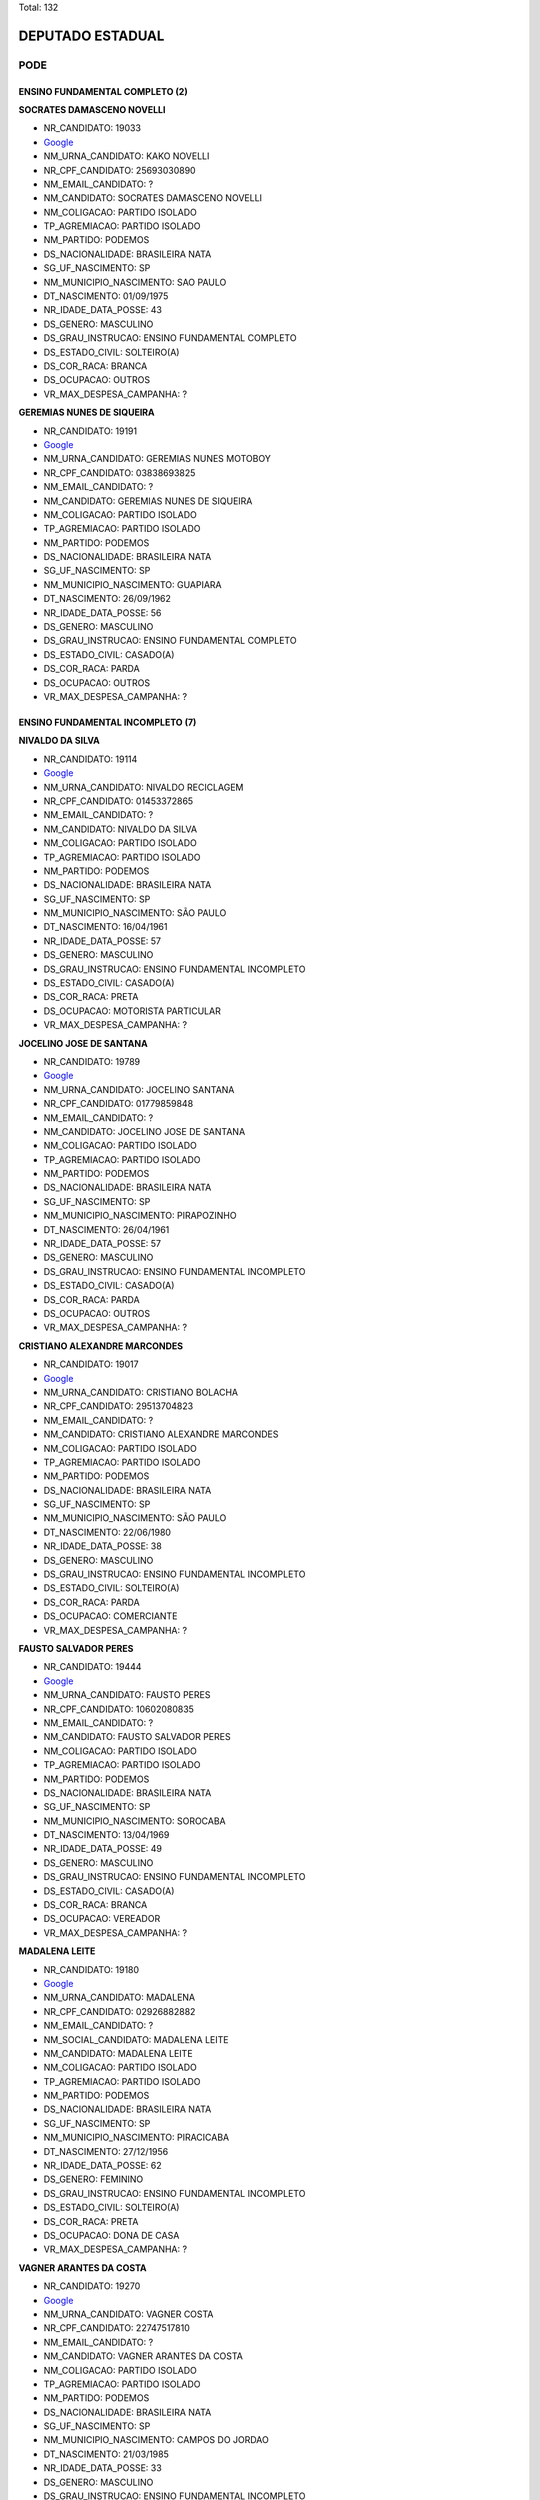 Total: 132

DEPUTADO ESTADUAL
=================

PODE
----

ENSINO FUNDAMENTAL COMPLETO (2)
...............................

**SOCRATES DAMASCENO NOVELLI**

- NR_CANDIDATO: 19033
- `Google <https://www.google.com/search?q=SOCRATES+DAMASCENO+NOVELLI>`_
- NM_URNA_CANDIDATO: KAKO NOVELLI
- NR_CPF_CANDIDATO: 25693030890
- NM_EMAIL_CANDIDATO: ?
- NM_CANDIDATO: SOCRATES DAMASCENO NOVELLI
- NM_COLIGACAO: PARTIDO ISOLADO
- TP_AGREMIACAO: PARTIDO ISOLADO
- NM_PARTIDO: PODEMOS
- DS_NACIONALIDADE: BRASILEIRA NATA
- SG_UF_NASCIMENTO: SP
- NM_MUNICIPIO_NASCIMENTO: SAO PAULO
- DT_NASCIMENTO: 01/09/1975
- NR_IDADE_DATA_POSSE: 43
- DS_GENERO: MASCULINO
- DS_GRAU_INSTRUCAO: ENSINO FUNDAMENTAL COMPLETO
- DS_ESTADO_CIVIL: SOLTEIRO(A)
- DS_COR_RACA: BRANCA
- DS_OCUPACAO: OUTROS
- VR_MAX_DESPESA_CAMPANHA: ?


**GEREMIAS NUNES DE SIQUEIRA**

- NR_CANDIDATO: 19191
- `Google <https://www.google.com/search?q=GEREMIAS+NUNES+DE+SIQUEIRA>`_
- NM_URNA_CANDIDATO: GEREMIAS NUNES MOTOBOY
- NR_CPF_CANDIDATO: 03838693825
- NM_EMAIL_CANDIDATO: ?
- NM_CANDIDATO: GEREMIAS NUNES DE SIQUEIRA
- NM_COLIGACAO: PARTIDO ISOLADO
- TP_AGREMIACAO: PARTIDO ISOLADO
- NM_PARTIDO: PODEMOS
- DS_NACIONALIDADE: BRASILEIRA NATA
- SG_UF_NASCIMENTO: SP
- NM_MUNICIPIO_NASCIMENTO: GUAPIARA
- DT_NASCIMENTO: 26/09/1962
- NR_IDADE_DATA_POSSE: 56
- DS_GENERO: MASCULINO
- DS_GRAU_INSTRUCAO: ENSINO FUNDAMENTAL COMPLETO
- DS_ESTADO_CIVIL: CASADO(A)
- DS_COR_RACA: PARDA
- DS_OCUPACAO: OUTROS
- VR_MAX_DESPESA_CAMPANHA: ?


ENSINO FUNDAMENTAL INCOMPLETO (7)
.................................

**NIVALDO DA SILVA**

- NR_CANDIDATO: 19114
- `Google <https://www.google.com/search?q=NIVALDO+DA+SILVA>`_
- NM_URNA_CANDIDATO: NIVALDO RECICLAGEM
- NR_CPF_CANDIDATO: 01453372865
- NM_EMAIL_CANDIDATO: ?
- NM_CANDIDATO: NIVALDO DA SILVA
- NM_COLIGACAO: PARTIDO ISOLADO
- TP_AGREMIACAO: PARTIDO ISOLADO
- NM_PARTIDO: PODEMOS
- DS_NACIONALIDADE: BRASILEIRA NATA
- SG_UF_NASCIMENTO: SP
- NM_MUNICIPIO_NASCIMENTO: SÃO PAULO
- DT_NASCIMENTO: 16/04/1961
- NR_IDADE_DATA_POSSE: 57
- DS_GENERO: MASCULINO
- DS_GRAU_INSTRUCAO: ENSINO FUNDAMENTAL INCOMPLETO
- DS_ESTADO_CIVIL: CASADO(A)
- DS_COR_RACA: PRETA
- DS_OCUPACAO: MOTORISTA PARTICULAR
- VR_MAX_DESPESA_CAMPANHA: ?


**JOCELINO JOSE DE SANTANA**

- NR_CANDIDATO: 19789
- `Google <https://www.google.com/search?q=JOCELINO+JOSE+DE+SANTANA>`_
- NM_URNA_CANDIDATO: JOCELINO SANTANA
- NR_CPF_CANDIDATO: 01779859848
- NM_EMAIL_CANDIDATO: ?
- NM_CANDIDATO: JOCELINO JOSE DE SANTANA
- NM_COLIGACAO: PARTIDO ISOLADO
- TP_AGREMIACAO: PARTIDO ISOLADO
- NM_PARTIDO: PODEMOS
- DS_NACIONALIDADE: BRASILEIRA NATA
- SG_UF_NASCIMENTO: SP
- NM_MUNICIPIO_NASCIMENTO: PIRAPOZINHO
- DT_NASCIMENTO: 26/04/1961
- NR_IDADE_DATA_POSSE: 57
- DS_GENERO: MASCULINO
- DS_GRAU_INSTRUCAO: ENSINO FUNDAMENTAL INCOMPLETO
- DS_ESTADO_CIVIL: CASADO(A)
- DS_COR_RACA: PARDA
- DS_OCUPACAO: OUTROS
- VR_MAX_DESPESA_CAMPANHA: ?


**CRISTIANO ALEXANDRE MARCONDES**

- NR_CANDIDATO: 19017
- `Google <https://www.google.com/search?q=CRISTIANO+ALEXANDRE+MARCONDES>`_
- NM_URNA_CANDIDATO: CRISTIANO BOLACHA
- NR_CPF_CANDIDATO: 29513704823
- NM_EMAIL_CANDIDATO: ?
- NM_CANDIDATO: CRISTIANO ALEXANDRE MARCONDES
- NM_COLIGACAO: PARTIDO ISOLADO
- TP_AGREMIACAO: PARTIDO ISOLADO
- NM_PARTIDO: PODEMOS
- DS_NACIONALIDADE: BRASILEIRA NATA
- SG_UF_NASCIMENTO: SP
- NM_MUNICIPIO_NASCIMENTO: SÃO PAULO
- DT_NASCIMENTO: 22/06/1980
- NR_IDADE_DATA_POSSE: 38
- DS_GENERO: MASCULINO
- DS_GRAU_INSTRUCAO: ENSINO FUNDAMENTAL INCOMPLETO
- DS_ESTADO_CIVIL: SOLTEIRO(A)
- DS_COR_RACA: PARDA
- DS_OCUPACAO: COMERCIANTE
- VR_MAX_DESPESA_CAMPANHA: ?


**FAUSTO SALVADOR PERES**

- NR_CANDIDATO: 19444
- `Google <https://www.google.com/search?q=FAUSTO+SALVADOR+PERES>`_
- NM_URNA_CANDIDATO: FAUSTO PERES
- NR_CPF_CANDIDATO: 10602080835
- NM_EMAIL_CANDIDATO: ?
- NM_CANDIDATO: FAUSTO SALVADOR PERES
- NM_COLIGACAO: PARTIDO ISOLADO
- TP_AGREMIACAO: PARTIDO ISOLADO
- NM_PARTIDO: PODEMOS
- DS_NACIONALIDADE: BRASILEIRA NATA
- SG_UF_NASCIMENTO: SP
- NM_MUNICIPIO_NASCIMENTO: SOROCABA
- DT_NASCIMENTO: 13/04/1969
- NR_IDADE_DATA_POSSE: 49
- DS_GENERO: MASCULINO
- DS_GRAU_INSTRUCAO: ENSINO FUNDAMENTAL INCOMPLETO
- DS_ESTADO_CIVIL: CASADO(A)
- DS_COR_RACA: BRANCA
- DS_OCUPACAO: VEREADOR
- VR_MAX_DESPESA_CAMPANHA: ?


**MADALENA LEITE**

- NR_CANDIDATO: 19180
- `Google <https://www.google.com/search?q=MADALENA+LEITE>`_
- NM_URNA_CANDIDATO: MADALENA
- NR_CPF_CANDIDATO: 02926882882
- NM_EMAIL_CANDIDATO: ?
- NM_SOCIAL_CANDIDATO: MADALENA LEITE
- NM_CANDIDATO: MADALENA LEITE
- NM_COLIGACAO: PARTIDO ISOLADO
- TP_AGREMIACAO: PARTIDO ISOLADO
- NM_PARTIDO: PODEMOS
- DS_NACIONALIDADE: BRASILEIRA NATA
- SG_UF_NASCIMENTO: SP
- NM_MUNICIPIO_NASCIMENTO: PIRACICABA
- DT_NASCIMENTO: 27/12/1956
- NR_IDADE_DATA_POSSE: 62
- DS_GENERO: FEMININO
- DS_GRAU_INSTRUCAO: ENSINO FUNDAMENTAL INCOMPLETO
- DS_ESTADO_CIVIL: SOLTEIRO(A)
- DS_COR_RACA: PRETA
- DS_OCUPACAO: DONA DE CASA
- VR_MAX_DESPESA_CAMPANHA: ?


**VAGNER ARANTES DA COSTA**

- NR_CANDIDATO: 19270
- `Google <https://www.google.com/search?q=VAGNER+ARANTES+DA+COSTA>`_
- NM_URNA_CANDIDATO: VAGNER COSTA
- NR_CPF_CANDIDATO: 22747517810
- NM_EMAIL_CANDIDATO: ?
- NM_CANDIDATO: VAGNER ARANTES DA COSTA
- NM_COLIGACAO: PARTIDO ISOLADO
- TP_AGREMIACAO: PARTIDO ISOLADO
- NM_PARTIDO: PODEMOS
- DS_NACIONALIDADE: BRASILEIRA NATA
- SG_UF_NASCIMENTO: SP
- NM_MUNICIPIO_NASCIMENTO: CAMPOS DO JORDAO
- DT_NASCIMENTO: 21/03/1985
- NR_IDADE_DATA_POSSE: 33
- DS_GENERO: MASCULINO
- DS_GRAU_INSTRUCAO: ENSINO FUNDAMENTAL INCOMPLETO
- DS_ESTADO_CIVIL: SOLTEIRO(A)
- DS_COR_RACA: PARDA
- DS_OCUPACAO: EMPRESÁRIO
- VR_MAX_DESPESA_CAMPANHA: ?


**IEDA COSTA DE OLIVEIRA**

- NR_CANDIDATO: 19233
- `Google <https://www.google.com/search?q=IEDA+COSTA+DE+OLIVEIRA>`_
- NM_URNA_CANDIDATO: IRMÃ IEDA
- NR_CPF_CANDIDATO: 13298066893
- NM_EMAIL_CANDIDATO: ?
- NM_CANDIDATO: IEDA COSTA DE OLIVEIRA
- NM_COLIGACAO: PARTIDO ISOLADO
- TP_AGREMIACAO: PARTIDO ISOLADO
- NM_PARTIDO: PODEMOS
- DS_NACIONALIDADE: BRASILEIRA NATA
- SG_UF_NASCIMENTO: PB
- NM_MUNICIPIO_NASCIMENTO: CAMPINA GRANDE
- DT_NASCIMENTO: 01/09/1956
- NR_IDADE_DATA_POSSE: 62
- DS_GENERO: FEMININO
- DS_GRAU_INSTRUCAO: ENSINO FUNDAMENTAL INCOMPLETO
- DS_ESTADO_CIVIL: CASADO(A)
- DS_COR_RACA: BRANCA
- DS_OCUPACAO: OUTROS
- VR_MAX_DESPESA_CAMPANHA: ?


ENSINO MÉDIO COMPLETO (28)
..........................

**ANDREA ROSA DE MENEZES DUARTE**

- NR_CANDIDATO: 19519
- `Google <https://www.google.com/search?q=ANDREA+ROSA+DE+MENEZES+DUARTE>`_
- NM_URNA_CANDIDATO: ANDREA R. MENEZES
- NR_CPF_CANDIDATO: 11742684840
- NM_EMAIL_CANDIDATO: ?
- NM_CANDIDATO: ANDREA ROSA DE MENEZES DUARTE
- NM_COLIGACAO: PARTIDO ISOLADO
- TP_AGREMIACAO: PARTIDO ISOLADO
- NM_PARTIDO: PODEMOS
- DS_NACIONALIDADE: BRASILEIRA NATA
- SG_UF_NASCIMENTO: SP
- NM_MUNICIPIO_NASCIMENTO: ANDRADINA
- DT_NASCIMENTO: 18/09/1975
- NR_IDADE_DATA_POSSE: 43
- DS_GENERO: FEMININO
- DS_GRAU_INSTRUCAO: ENSINO MÉDIO COMPLETO
- DS_ESTADO_CIVIL: CASADO(A)
- DS_COR_RACA: PARDA
- DS_OCUPACAO: OUTROS
- VR_MAX_DESPESA_CAMPANHA: ?


**CARLOS ROBERTO DE CARVALHO**

- NR_CANDIDATO: 19234
- `Google <https://www.google.com/search?q=CARLOS+ROBERTO+DE+CARVALHO>`_
- NM_URNA_CANDIDATO: CARLINHOS GUINCHEIRO
- NR_CPF_CANDIDATO: 05401418876
- NM_EMAIL_CANDIDATO: ?
- NM_CANDIDATO: CARLOS ROBERTO DE CARVALHO
- NM_COLIGACAO: PARTIDO ISOLADO
- TP_AGREMIACAO: PARTIDO ISOLADO
- NM_PARTIDO: PODEMOS
- DS_NACIONALIDADE: BRASILEIRA NATA
- SG_UF_NASCIMENTO: SP
- NM_MUNICIPIO_NASCIMENTO: VOTUPORANGA
- DT_NASCIMENTO: 14/10/1963
- NR_IDADE_DATA_POSSE: 55
- DS_GENERO: MASCULINO
- DS_GRAU_INSTRUCAO: ENSINO MÉDIO COMPLETO
- DS_ESTADO_CIVIL: CASADO(A)
- DS_COR_RACA: BRANCA
- DS_OCUPACAO: EMPRESÁRIO
- VR_MAX_DESPESA_CAMPANHA: ?


**SARA REGINA FERREIRA DE MELO LUIZ**

- NR_CANDIDATO: 19146
- `Google <https://www.google.com/search?q=SARA+REGINA+FERREIRA+DE+MELO+LUIZ>`_
- NM_URNA_CANDIDATO: SARA REGINA
- NR_CPF_CANDIDATO: 42123620823
- NM_EMAIL_CANDIDATO: ?
- NM_CANDIDATO: SARA REGINA FERREIRA DE MELO LUIZ
- NM_COLIGACAO: PARTIDO ISOLADO
- TP_AGREMIACAO: PARTIDO ISOLADO
- NM_PARTIDO: PODEMOS
- DS_NACIONALIDADE: BRASILEIRA NATA
- SG_UF_NASCIMENTO: SP
- NM_MUNICIPIO_NASCIMENTO: SANTO ANDRÉ
- DT_NASCIMENTO: 09/01/1994
- NR_IDADE_DATA_POSSE: 25
- DS_GENERO: FEMININO
- DS_GRAU_INSTRUCAO: ENSINO MÉDIO COMPLETO
- DS_ESTADO_CIVIL: CASADO(A)
- DS_COR_RACA: BRANCA
- DS_OCUPACAO: OUTROS
- VR_MAX_DESPESA_CAMPANHA: ?


**GERSON FIUZA DE JESUS**

- NR_CANDIDATO: 19883
- `Google <https://www.google.com/search?q=GERSON+FIUZA+DE+JESUS>`_
- NM_URNA_CANDIDATO: FIUZA
- NR_CPF_CANDIDATO: 24450731549
- NM_EMAIL_CANDIDATO: ?
- NM_CANDIDATO: GERSON FIUZA DE JESUS
- NM_COLIGACAO: PARTIDO ISOLADO
- TP_AGREMIACAO: PARTIDO ISOLADO
- NM_PARTIDO: PODEMOS
- DS_NACIONALIDADE: BRASILEIRA NATA
- SG_UF_NASCIMENTO: BA
- NM_MUNICIPIO_NASCIMENTO: SANTANOPOLIS
- DT_NASCIMENTO: 13/06/1961
- NR_IDADE_DATA_POSSE: 57
- DS_GENERO: MASCULINO
- DS_GRAU_INSTRUCAO: ENSINO MÉDIO COMPLETO
- DS_ESTADO_CIVIL: CASADO(A)
- DS_COR_RACA: PRETA
- DS_OCUPACAO: COMERCIANTE
- VR_MAX_DESPESA_CAMPANHA: ?


**JOSE GARCIA LOPES NETO**

- NR_CANDIDATO: 19990
- `Google <https://www.google.com/search?q=JOSE+GARCIA+LOPES+NETO>`_
- NM_URNA_CANDIDATO: NETO DA SAÚDE
- NR_CPF_CANDIDATO: 26740126844
- NM_EMAIL_CANDIDATO: ?
- NM_CANDIDATO: JOSE GARCIA LOPES NETO
- NM_COLIGACAO: PARTIDO ISOLADO
- TP_AGREMIACAO: PARTIDO ISOLADO
- NM_PARTIDO: PODEMOS
- DS_NACIONALIDADE: BRASILEIRA NATA
- SG_UF_NASCIMENTO: SP
- NM_MUNICIPIO_NASCIMENTO: MARILIA
- DT_NASCIMENTO: 07/05/1975
- NR_IDADE_DATA_POSSE: 43
- DS_GENERO: MASCULINO
- DS_GRAU_INSTRUCAO: ENSINO MÉDIO COMPLETO
- DS_ESTADO_CIVIL: CASADO(A)
- DS_COR_RACA: BRANCA
- DS_OCUPACAO: EMPRESÁRIO
- VR_MAX_DESPESA_CAMPANHA: ?


**FLAVIANE MENESES AQUINO**

- NR_CANDIDATO: 19499
- `Google <https://www.google.com/search?q=FLAVIANE+MENESES+AQUINO>`_
- NM_URNA_CANDIDATO: ANNE DO ACARAJÉ
- NR_CPF_CANDIDATO: 93892926549
- NM_EMAIL_CANDIDATO: ?
- NM_CANDIDATO: FLAVIANE MENESES AQUINO
- NM_COLIGACAO: PARTIDO ISOLADO
- TP_AGREMIACAO: PARTIDO ISOLADO
- NM_PARTIDO: PODEMOS
- DS_NACIONALIDADE: BRASILEIRA NATA
- SG_UF_NASCIMENTO: BA
- NM_MUNICIPIO_NASCIMENTO: ITABUNA
- DT_NASCIMENTO: 22/03/1979
- NR_IDADE_DATA_POSSE: 39
- DS_GENERO: FEMININO
- DS_GRAU_INSTRUCAO: ENSINO MÉDIO COMPLETO
- DS_ESTADO_CIVIL: CASADO(A)
- DS_COR_RACA: PARDA
- DS_OCUPACAO: EMPRESÁRIO
- VR_MAX_DESPESA_CAMPANHA: ?


**CRISTIANE PEREIRA DAVIS**

- NR_CANDIDATO: 19567
- `Google <https://www.google.com/search?q=CRISTIANE+PEREIRA+DAVIS>`_
- NM_URNA_CANDIDATO: CRISTIANE DAVIS
- NR_CPF_CANDIDATO: 31942525850
- NM_EMAIL_CANDIDATO: ?
- NM_CANDIDATO: CRISTIANE PEREIRA DAVIS
- NM_COLIGACAO: PARTIDO ISOLADO
- TP_AGREMIACAO: PARTIDO ISOLADO
- NM_PARTIDO: PODEMOS
- DS_NACIONALIDADE: BRASILEIRA NATA
- SG_UF_NASCIMENTO: SP
- NM_MUNICIPIO_NASCIMENTO: SÃO PAULO
- DT_NASCIMENTO: 30/11/1982
- NR_IDADE_DATA_POSSE: 36
- DS_GENERO: FEMININO
- DS_GRAU_INSTRUCAO: ENSINO MÉDIO COMPLETO
- DS_ESTADO_CIVIL: CASADO(A)
- DS_COR_RACA: BRANCA
- DS_OCUPACAO: TÉCNICO DE ENFERMAGEM E ASSEMELHADOS (EXCETO ENFERMEIRO)
- VR_MAX_DESPESA_CAMPANHA: ?


**PAULO HENRIQUE MACHADO**

- NR_CANDIDATO: 19426
- `Google <https://www.google.com/search?q=PAULO+HENRIQUE+MACHADO>`_
- NM_URNA_CANDIDATO: PAULO H. MACHADO
- NR_CPF_CANDIDATO: 28517042816
- NM_EMAIL_CANDIDATO: ?
- NM_CANDIDATO: PAULO HENRIQUE MACHADO
- NM_COLIGACAO: PARTIDO ISOLADO
- TP_AGREMIACAO: PARTIDO ISOLADO
- NM_PARTIDO: PODEMOS
- DS_NACIONALIDADE: BRASILEIRA NATA
- SG_UF_NASCIMENTO: SP
- NM_MUNICIPIO_NASCIMENTO: SÃO PAULO
- DT_NASCIMENTO: 10/10/1967
- NR_IDADE_DATA_POSSE: 51
- DS_GENERO: MASCULINO
- DS_GRAU_INSTRUCAO: ENSINO MÉDIO COMPLETO
- DS_ESTADO_CIVIL: SOLTEIRO(A)
- DS_COR_RACA: BRANCA
- DS_OCUPACAO: OUTROS
- VR_MAX_DESPESA_CAMPANHA: ?


**GUILHERME DE ALES FERRAZ DA SILVA**

- NR_CANDIDATO: 19777
- `Google <https://www.google.com/search?q=GUILHERME+DE+ALES+FERRAZ+DA+SILVA>`_
- NM_URNA_CANDIDATO: GUILHERME FERRAZ
- NR_CPF_CANDIDATO: 30773647864
- NM_EMAIL_CANDIDATO: ?
- NM_CANDIDATO: GUILHERME DE ALES FERRAZ DA SILVA
- NM_COLIGACAO: PARTIDO ISOLADO
- TP_AGREMIACAO: PARTIDO ISOLADO
- NM_PARTIDO: PODEMOS
- DS_NACIONALIDADE: BRASILEIRA NATA
- SG_UF_NASCIMENTO: SP
- NM_MUNICIPIO_NASCIMENTO: SÃO PAULO
- DT_NASCIMENTO: 25/10/1982
- NR_IDADE_DATA_POSSE: 36
- DS_GENERO: MASCULINO
- DS_GRAU_INSTRUCAO: ENSINO MÉDIO COMPLETO
- DS_ESTADO_CIVIL: SOLTEIRO(A)
- DS_COR_RACA: BRANCA
- DS_OCUPACAO: EMPRESÁRIO
- VR_MAX_DESPESA_CAMPANHA: ?


**JOSÉ APRIGIO DA SILVA**

- NR_CANDIDATO: 19714
- `Google <https://www.google.com/search?q=JOSÉ+APRIGIO+DA+SILVA>`_
- NM_URNA_CANDIDATO: APRÍGIO
- NR_CPF_CANDIDATO: 53431812872
- NM_EMAIL_CANDIDATO: ?
- NM_CANDIDATO: JOSÉ APRIGIO DA SILVA
- NM_COLIGACAO: PARTIDO ISOLADO
- TP_AGREMIACAO: PARTIDO ISOLADO
- NM_PARTIDO: PODEMOS
- DS_NACIONALIDADE: BRASILEIRA NATA
- SG_UF_NASCIMENTO: AL
- NM_MUNICIPIO_NASCIMENTO: MINADOR DO NEGRÃO
- DT_NASCIMENTO: 17/11/1951
- NR_IDADE_DATA_POSSE: 67
- DS_GENERO: MASCULINO
- DS_GRAU_INSTRUCAO: ENSINO MÉDIO COMPLETO
- DS_ESTADO_CIVIL: CASADO(A)
- DS_COR_RACA: PARDA
- DS_OCUPACAO: ADMINISTRADOR
- VR_MAX_DESPESA_CAMPANHA: ?


**ROBERTO FIGUEIRA MARINHO**

- NR_CANDIDATO: 19200
- `Google <https://www.google.com/search?q=ROBERTO+FIGUEIRA+MARINHO>`_
- NM_URNA_CANDIDATO: TECLADISTA ROBERTO MARINHO
- NR_CPF_CANDIDATO: 95938338549
- NM_EMAIL_CANDIDATO: ?
- NM_CANDIDATO: ROBERTO FIGUEIRA MARINHO
- NM_COLIGACAO: PARTIDO ISOLADO
- TP_AGREMIACAO: PARTIDO ISOLADO
- NM_PARTIDO: PODEMOS
- DS_NACIONALIDADE: BRASILEIRA NATA
- SG_UF_NASCIMENTO: BA
- NM_MUNICIPIO_NASCIMENTO: VITORIA DA CONQUISTAB
- DT_NASCIMENTO: 13/09/1977
- NR_IDADE_DATA_POSSE: 41
- DS_GENERO: MASCULINO
- DS_GRAU_INSTRUCAO: ENSINO MÉDIO COMPLETO
- DS_ESTADO_CIVIL: CASADO(A)
- DS_COR_RACA: BRANCA
- DS_OCUPACAO: OUTROS
- VR_MAX_DESPESA_CAMPANHA: ?


**MARCIA TELMA DA SILVA**

- NR_CANDIDATO: 19310
- `Google <https://www.google.com/search?q=MARCIA+TELMA+DA+SILVA>`_
- NM_URNA_CANDIDATO: MARCINHA RENOVAÇÃO
- NR_CPF_CANDIDATO: 55163173987
- NM_EMAIL_CANDIDATO: ?
- NM_CANDIDATO: MARCIA TELMA DA SILVA
- NM_COLIGACAO: PARTIDO ISOLADO
- TP_AGREMIACAO: PARTIDO ISOLADO
- NM_PARTIDO: PODEMOS
- DS_NACIONALIDADE: BRASILEIRA NATA
- SG_UF_NASCIMENTO: PR
- NM_MUNICIPIO_NASCIMENTO: ITAMBARACÁ
- DT_NASCIMENTO: 28/03/1966
- NR_IDADE_DATA_POSSE: 52
- DS_GENERO: FEMININO
- DS_GRAU_INSTRUCAO: ENSINO MÉDIO COMPLETO
- DS_ESTADO_CIVIL: DIVORCIADO(A)
- DS_COR_RACA: BRANCA
- DS_OCUPACAO: DONA DE CASA
- VR_MAX_DESPESA_CAMPANHA: ?


**ANA CRISTINA ALVES**

- NR_CANDIDATO: 19089
- `Google <https://www.google.com/search?q=ANA+CRISTINA+ALVES>`_
- NM_URNA_CANDIDATO: ANNA ROSA DE SARON
- NR_CPF_CANDIDATO: 21310031886
- NM_EMAIL_CANDIDATO: ?
- NM_CANDIDATO: ANA CRISTINA ALVES
- NM_COLIGACAO: PARTIDO ISOLADO
- TP_AGREMIACAO: PARTIDO ISOLADO
- NM_PARTIDO: PODEMOS
- DS_NACIONALIDADE: BRASILEIRA NATA
- SG_UF_NASCIMENTO: SP
- NM_MUNICIPIO_NASCIMENTO: SÃO PAULO
- DT_NASCIMENTO: 01/08/1974
- NR_IDADE_DATA_POSSE: 44
- DS_GENERO: FEMININO
- DS_GRAU_INSTRUCAO: ENSINO MÉDIO COMPLETO
- DS_ESTADO_CIVIL: DIVORCIADO(A)
- DS_COR_RACA: PARDA
- DS_OCUPACAO: EMPRESÁRIO
- VR_MAX_DESPESA_CAMPANHA: ?


**SANDRO HENRIQUE EUGENIO BASTOS**

- NR_CANDIDATO: 19875
- `Google <https://www.google.com/search?q=SANDRO+HENRIQUE+EUGENIO+BASTOS>`_
- NM_URNA_CANDIDATO: SANDRO TAXI
- NR_CPF_CANDIDATO: 16417681858
- NM_EMAIL_CANDIDATO: ?
- NM_CANDIDATO: SANDRO HENRIQUE EUGENIO BASTOS
- NM_COLIGACAO: PARTIDO ISOLADO
- TP_AGREMIACAO: PARTIDO ISOLADO
- NM_PARTIDO: PODEMOS
- DS_NACIONALIDADE: BRASILEIRA NATA
- SG_UF_NASCIMENTO: SP
- NM_MUNICIPIO_NASCIMENTO: SAO PAULO
- DT_NASCIMENTO: 15/08/1973
- NR_IDADE_DATA_POSSE: 45
- DS_GENERO: MASCULINO
- DS_GRAU_INSTRUCAO: ENSINO MÉDIO COMPLETO
- DS_ESTADO_CIVIL: SOLTEIRO(A)
- DS_COR_RACA: PRETA
- DS_OCUPACAO: TAXISTA
- VR_MAX_DESPESA_CAMPANHA: ?


**SIDNEI ROBERTSON CAMPERO**

- NR_CANDIDATO: 19314
- `Google <https://www.google.com/search?q=SIDNEI+ROBERTSON+CAMPERO>`_
- NM_URNA_CANDIDATO: CIDÃO
- NR_CPF_CANDIDATO: 11183173865
- NM_EMAIL_CANDIDATO: ?
- NM_CANDIDATO: SIDNEI ROBERTSON CAMPERO
- NM_COLIGACAO: PARTIDO ISOLADO
- TP_AGREMIACAO: PARTIDO ISOLADO
- NM_PARTIDO: PODEMOS
- DS_NACIONALIDADE: BRASILEIRA NATA
- SG_UF_NASCIMENTO: PR
- NM_MUNICIPIO_NASCIMENTO: ARAPONGAS
- DT_NASCIMENTO: 18/10/1967
- NR_IDADE_DATA_POSSE: 51
- DS_GENERO: MASCULINO
- DS_GRAU_INSTRUCAO: ENSINO MÉDIO COMPLETO
- DS_ESTADO_CIVIL: SOLTEIRO(A)
- DS_COR_RACA: PRETA
- DS_OCUPACAO: TÉCNICO DE ELETRICIDADE, ELETRÔNICA E TELECOMUNICAÇÕES
- VR_MAX_DESPESA_CAMPANHA: ?


**ANTONIO WLADEMIR DA SILVA**

- NR_CANDIDATO: 19090
- `Google <https://www.google.com/search?q=ANTONIO+WLADEMIR+DA+SILVA>`_
- NM_URNA_CANDIDATO: WLADEMIR SILVA
- NR_CPF_CANDIDATO: 00667039805
- NM_EMAIL_CANDIDATO: ?
- NM_CANDIDATO: ANTONIO WLADEMIR DA SILVA
- NM_COLIGACAO: PARTIDO ISOLADO
- TP_AGREMIACAO: PARTIDO ISOLADO
- NM_PARTIDO: PODEMOS
- DS_NACIONALIDADE: BRASILEIRA NATA
- SG_UF_NASCIMENTO: SP
- NM_MUNICIPIO_NASCIMENTO: SAO PAULO
- DT_NASCIMENTO: 21/09/1958
- NR_IDADE_DATA_POSSE: 60
- DS_GENERO: MASCULINO
- DS_GRAU_INSTRUCAO: ENSINO MÉDIO COMPLETO
- DS_ESTADO_CIVIL: CASADO(A)
- DS_COR_RACA: PARDA
- DS_OCUPACAO: COMERCIANTE
- VR_MAX_DESPESA_CAMPANHA: ?


**VALDECIR TOSCHI**

- NR_CANDIDATO: 19988
- `Google <https://www.google.com/search?q=VALDECIR+TOSCHI>`_
- NM_URNA_CANDIDATO: VALDECIR TOSCHI
- NR_CPF_CANDIDATO: 08428982805
- NM_EMAIL_CANDIDATO: ?
- NM_CANDIDATO: VALDECIR TOSCHI
- NM_COLIGACAO: PARTIDO ISOLADO
- TP_AGREMIACAO: PARTIDO ISOLADO
- NM_PARTIDO: PODEMOS
- DS_NACIONALIDADE: BRASILEIRA NATA
- SG_UF_NASCIMENTO: SP
- NM_MUNICIPIO_NASCIMENTO: VOTUPORANGA
- DT_NASCIMENTO: 10/10/1966
- NR_IDADE_DATA_POSSE: 52
- DS_GENERO: MASCULINO
- DS_GRAU_INSTRUCAO: ENSINO MÉDIO COMPLETO
- DS_ESTADO_CIVIL: CASADO(A)
- DS_COR_RACA: BRANCA
- DS_OCUPACAO: REPRESENTANTE COMERCIAL
- VR_MAX_DESPESA_CAMPANHA: ?


**JOSE MARCIO DE CAMPOS**

- NR_CANDIDATO: 19550
- `Google <https://www.google.com/search?q=JOSE+MARCIO+DE+CAMPOS>`_
- NM_URNA_CANDIDATO: MARCIO CAMPOS
- NR_CPF_CANDIDATO: 09856484812
- NM_EMAIL_CANDIDATO: ?
- NM_CANDIDATO: JOSE MARCIO DE CAMPOS
- NM_COLIGACAO: PARTIDO ISOLADO
- TP_AGREMIACAO: PARTIDO ISOLADO
- NM_PARTIDO: PODEMOS
- DS_NACIONALIDADE: BRASILEIRA NATA
- SG_UF_NASCIMENTO: SP
- NM_MUNICIPIO_NASCIMENTO: SÃO JOSE DOS CAMPOS
- DT_NASCIMENTO: 20/08/1968
- NR_IDADE_DATA_POSSE: 50
- DS_GENERO: MASCULINO
- DS_GRAU_INSTRUCAO: ENSINO MÉDIO COMPLETO
- DS_ESTADO_CIVIL: CASADO(A)
- DS_COR_RACA: PARDA
- DS_OCUPACAO: POLICIAL MILITAR
- VR_MAX_DESPESA_CAMPANHA: ?


**ANTONIA MARIA COSTA SILVA**

- NR_CANDIDATO: 19962
- `Google <https://www.google.com/search?q=ANTONIA+MARIA+COSTA+SILVA>`_
- NM_URNA_CANDIDATO: ANTONIA COSTA
- NR_CPF_CANDIDATO: 03818328803
- NM_EMAIL_CANDIDATO: ?
- NM_CANDIDATO: ANTONIA MARIA COSTA SILVA
- NM_COLIGACAO: PARTIDO ISOLADO
- TP_AGREMIACAO: PARTIDO ISOLADO
- NM_PARTIDO: PODEMOS
- DS_NACIONALIDADE: BRASILEIRA NATA
- SG_UF_NASCIMENTO: MA
- NM_MUNICIPIO_NASCIMENTO: MONÇÃO
- DT_NASCIMENTO: 18/05/1959
- NR_IDADE_DATA_POSSE: 59
- DS_GENERO: FEMININO
- DS_GRAU_INSTRUCAO: ENSINO MÉDIO COMPLETO
- DS_ESTADO_CIVIL: SOLTEIRO(A)
- DS_COR_RACA: PARDA
- DS_OCUPACAO: OUTROS
- VR_MAX_DESPESA_CAMPANHA: ?


**HENRIQUE CARVALHO DE CAMPOS**

- NR_CANDIDATO: 19034
- `Google <https://www.google.com/search?q=HENRIQUE+CARVALHO+DE+CAMPOS>`_
- NM_URNA_CANDIDATO: MUG
- NR_CPF_CANDIDATO: 93955430863
- NM_EMAIL_CANDIDATO: ?
- NM_CANDIDATO: HENRIQUE CARVALHO DE CAMPOS
- NM_COLIGACAO: PARTIDO ISOLADO
- TP_AGREMIACAO: PARTIDO ISOLADO
- NM_PARTIDO: PODEMOS
- DS_NACIONALIDADE: BRASILEIRA NATA
- SG_UF_NASCIMENTO: SP
- NM_MUNICIPIO_NASCIMENTO: SÃO PAULO
- DT_NASCIMENTO: 04/11/1957
- NR_IDADE_DATA_POSSE: 61
- DS_GENERO: MASCULINO
- DS_GRAU_INSTRUCAO: ENSINO MÉDIO COMPLETO
- DS_ESTADO_CIVIL: SOLTEIRO(A)
- DS_COR_RACA: PRETA
- DS_OCUPACAO: OUTROS
- VR_MAX_DESPESA_CAMPANHA: ?


**GERALDO AMARO DA SILVA**

- NR_CANDIDATO: 19556
- `Google <https://www.google.com/search?q=GERALDO+AMARO+DA+SILVA>`_
- NM_URNA_CANDIDATO: GERALDO DA BOMBONIERI
- NR_CPF_CANDIDATO: 37516140449
- NM_EMAIL_CANDIDATO: ?
- NM_CANDIDATO: GERALDO AMARO DA SILVA
- NM_COLIGACAO: PARTIDO ISOLADO
- TP_AGREMIACAO: PARTIDO ISOLADO
- NM_PARTIDO: PODEMOS
- DS_NACIONALIDADE: BRASILEIRA NATA
- SG_UF_NASCIMENTO: PE
- NM_MUNICIPIO_NASCIMENTO: CHÃ GRANDE
- DT_NASCIMENTO: 03/09/1957
- NR_IDADE_DATA_POSSE: 61
- DS_GENERO: MASCULINO
- DS_GRAU_INSTRUCAO: ENSINO MÉDIO COMPLETO
- DS_ESTADO_CIVIL: DIVORCIADO(A)
- DS_COR_RACA: PARDA
- DS_OCUPACAO: OUTROS
- VR_MAX_DESPESA_CAMPANHA: ?


**RODRIGO RAMOS FIORI**

- NR_CANDIDATO: 19219
- `Google <https://www.google.com/search?q=RODRIGO+RAMOS+FIORI>`_
- NM_URNA_CANDIDATO: RODRIGO FIORI
- NR_CPF_CANDIDATO: 27738196831
- NM_EMAIL_CANDIDATO: ?
- NM_CANDIDATO: RODRIGO RAMOS FIORI
- NM_COLIGACAO: PARTIDO ISOLADO
- TP_AGREMIACAO: PARTIDO ISOLADO
- NM_PARTIDO: PODEMOS
- DS_NACIONALIDADE: BRASILEIRA NATA
- SG_UF_NASCIMENTO: SP
- NM_MUNICIPIO_NASCIMENTO: SAO PAULO
- DT_NASCIMENTO: 27/09/1980
- NR_IDADE_DATA_POSSE: 38
- DS_GENERO: MASCULINO
- DS_GRAU_INSTRUCAO: ENSINO MÉDIO COMPLETO
- DS_ESTADO_CIVIL: SOLTEIRO(A)
- DS_COR_RACA: BRANCA
- DS_OCUPACAO: EMPRESÁRIO
- VR_MAX_DESPESA_CAMPANHA: ?


**JOÃO ROBERTO DE SIQUEIRA**

- NR_CANDIDATO: 19192
- `Google <https://www.google.com/search?q=JOÃO+ROBERTO+DE+SIQUEIRA>`_
- NM_URNA_CANDIDATO: BETO SIQUEIRA
- NR_CPF_CANDIDATO: 01291555862
- NM_EMAIL_CANDIDATO: ?
- NM_CANDIDATO: JOÃO ROBERTO DE SIQUEIRA
- NM_COLIGACAO: PARTIDO ISOLADO
- TP_AGREMIACAO: PARTIDO ISOLADO
- NM_PARTIDO: PODEMOS
- DS_NACIONALIDADE: BRASILEIRA NATA
- SG_UF_NASCIMENTO: SP
- NM_MUNICIPIO_NASCIMENTO: SÃO PAULO
- DT_NASCIMENTO: 02/09/1960
- NR_IDADE_DATA_POSSE: 58
- DS_GENERO: MASCULINO
- DS_GRAU_INSTRUCAO: ENSINO MÉDIO COMPLETO
- DS_ESTADO_CIVIL: SOLTEIRO(A)
- DS_COR_RACA: PARDA
- DS_OCUPACAO: SERVIDOR PÚBLICO MUNICIPAL
- VR_MAX_DESPESA_CAMPANHA: ?


**LENI DE FÁTIMA RODRIGUES DO PRADO**

- NR_CANDIDATO: 19109
- `Google <https://www.google.com/search?q=LENI+DE+FÁTIMA+RODRIGUES+DO+PRADO>`_
- NM_URNA_CANDIDATO: LENI PRADO
- NR_CPF_CANDIDATO: 09270619885
- NM_EMAIL_CANDIDATO: ?
- NM_CANDIDATO: LENI DE FÁTIMA RODRIGUES DO PRADO
- NM_COLIGACAO: PARTIDO ISOLADO
- TP_AGREMIACAO: PARTIDO ISOLADO
- NM_PARTIDO: PODEMOS
- DS_NACIONALIDADE: BRASILEIRA NATA
- SG_UF_NASCIMENTO: SP
- NM_MUNICIPIO_NASCIMENTO: SALESÓPOLIS
- DT_NASCIMENTO: 09/08/1967
- NR_IDADE_DATA_POSSE: 51
- DS_GENERO: FEMININO
- DS_GRAU_INSTRUCAO: ENSINO MÉDIO COMPLETO
- DS_ESTADO_CIVIL: SOLTEIRO(A)
- DS_COR_RACA: BRANCA
- DS_OCUPACAO: EMPRESÁRIO
- VR_MAX_DESPESA_CAMPANHA: ?


**GLAUCIA MARIA RODRIGUES DE SOUZA**

- NR_CANDIDATO: 19187
- `Google <https://www.google.com/search?q=GLAUCIA+MARIA+RODRIGUES+DE+SOUZA>`_
- NM_URNA_CANDIDATO: GLAUCIA DO SOCIAL
- NR_CPF_CANDIDATO: 25105205472
- NM_EMAIL_CANDIDATO: ?
- NM_CANDIDATO: GLAUCIA MARIA RODRIGUES DE SOUZA
- NM_COLIGACAO: PARTIDO ISOLADO
- TP_AGREMIACAO: PARTIDO ISOLADO
- NM_PARTIDO: PODEMOS
- DS_NACIONALIDADE: BRASILEIRA NATA
- SG_UF_NASCIMENTO: PB
- NM_MUNICIPIO_NASCIMENTO: CAMPINA GRANDE
- DT_NASCIMENTO: 26/01/1959
- NR_IDADE_DATA_POSSE: 60
- DS_GENERO: FEMININO
- DS_GRAU_INSTRUCAO: ENSINO MÉDIO COMPLETO
- DS_ESTADO_CIVIL: SOLTEIRO(A)
- DS_COR_RACA: PRETA
- DS_OCUPACAO: MASSAGISTA
- VR_MAX_DESPESA_CAMPANHA: ?


**ROSIMERY SANTANA ROSA**

- NR_CANDIDATO: 19031
- `Google <https://www.google.com/search?q=ROSIMERY+SANTANA+ROSA>`_
- NM_URNA_CANDIDATO: ROSY SANTANNA
- NR_CPF_CANDIDATO: 34912645885
- NM_EMAIL_CANDIDATO: ?
- NM_CANDIDATO: ROSIMERY SANTANA ROSA
- NM_COLIGACAO: PARTIDO ISOLADO
- TP_AGREMIACAO: PARTIDO ISOLADO
- NM_PARTIDO: PODEMOS
- DS_NACIONALIDADE: BRASILEIRA NATA
- SG_UF_NASCIMENTO: BA
- NM_MUNICIPIO_NASCIMENTO: PARAMIRIM
- DT_NASCIMENTO: 28/08/1985
- NR_IDADE_DATA_POSSE: 33
- DS_GENERO: FEMININO
- DS_GRAU_INSTRUCAO: ENSINO MÉDIO COMPLETO
- DS_ESTADO_CIVIL: SOLTEIRO(A)
- DS_COR_RACA: BRANCA
- DS_OCUPACAO: MODELO
- VR_MAX_DESPESA_CAMPANHA: ?


**ANTONIO GOMES DA SILVA**

- NR_CANDIDATO: 19147
- `Google <https://www.google.com/search?q=ANTONIO+GOMES+DA+SILVA>`_
- NM_URNA_CANDIDATO: TONY BRASIL
- NR_CPF_CANDIDATO: 03782606850
- NM_EMAIL_CANDIDATO: ?
- NM_CANDIDATO: ANTONIO GOMES DA SILVA
- NM_COLIGACAO: PARTIDO ISOLADO
- TP_AGREMIACAO: PARTIDO ISOLADO
- NM_PARTIDO: PODEMOS
- DS_NACIONALIDADE: BRASILEIRA NATA
- SG_UF_NASCIMENTO: SP
- NM_MUNICIPIO_NASCIMENTO: BOTUCATU
- DT_NASCIMENTO: 22/07/1960
- NR_IDADE_DATA_POSSE: 58
- DS_GENERO: MASCULINO
- DS_GRAU_INSTRUCAO: ENSINO MÉDIO COMPLETO
- DS_ESTADO_CIVIL: CASADO(A)
- DS_COR_RACA: PARDA
- DS_OCUPACAO: SACERDOTE OU MEMBRO DE ORDEM OU SEITA RELIGIOSA
- VR_MAX_DESPESA_CAMPANHA: ?


**MONICA PILLAT BELMUDES**

- NR_CANDIDATO: 19770
- `Google <https://www.google.com/search?q=MONICA+PILLAT+BELMUDES>`_
- NM_URNA_CANDIDATO: PASTORA MONICA
- NR_CPF_CANDIDATO: 11193748801
- NM_EMAIL_CANDIDATO: ?
- NM_CANDIDATO: MONICA PILLAT BELMUDES
- NM_COLIGACAO: PARTIDO ISOLADO
- TP_AGREMIACAO: PARTIDO ISOLADO
- NM_PARTIDO: PODEMOS
- DS_NACIONALIDADE: BRASILEIRA NATA
- SG_UF_NASCIMENTO: SP
- NM_MUNICIPIO_NASCIMENTO: SÃO PAULO
- DT_NASCIMENTO: 02/10/1967
- NR_IDADE_DATA_POSSE: 51
- DS_GENERO: FEMININO
- DS_GRAU_INSTRUCAO: ENSINO MÉDIO COMPLETO
- DS_ESTADO_CIVIL: CASADO(A)
- DS_COR_RACA: PARDA
- DS_OCUPACAO: OUTROS
- VR_MAX_DESPESA_CAMPANHA: ?


ENSINO MÉDIO INCOMPLETO (9)
...........................

**RENALDO CARDOSO DE REZENDE**

- NR_CANDIDATO: 19070
- `Google <https://www.google.com/search?q=RENALDO+CARDOSO+DE+REZENDE>`_
- NM_URNA_CANDIDATO: RENALDO REZENDE
- NR_CPF_CANDIDATO: 00016104811
- NM_EMAIL_CANDIDATO: ?
- NM_CANDIDATO: RENALDO CARDOSO DE REZENDE
- NM_COLIGACAO: PARTIDO ISOLADO
- TP_AGREMIACAO: PARTIDO ISOLADO
- NM_PARTIDO: PODEMOS
- DS_NACIONALIDADE: BRASILEIRA NATA
- SG_UF_NASCIMENTO: PR
- NM_MUNICIPIO_NASCIMENTO: XAMBRÊ
- DT_NASCIMENTO: 14/04/1959
- NR_IDADE_DATA_POSSE: 59
- DS_GENERO: MASCULINO
- DS_GRAU_INSTRUCAO: ENSINO MÉDIO INCOMPLETO
- DS_ESTADO_CIVIL: DIVORCIADO(A)
- DS_COR_RACA: BRANCA
- DS_OCUPACAO: COMERCIANTE
- VR_MAX_DESPESA_CAMPANHA: ?


**LENIR MARIA DE OLIVEIRA**

- NR_CANDIDATO: 19421
- `Google <https://www.google.com/search?q=LENIR+MARIA+DE+OLIVEIRA>`_
- NM_URNA_CANDIDATO: LENIR MARIA DE OLIVEIRA
- NR_CPF_CANDIDATO: 15296861809
- NM_EMAIL_CANDIDATO: ?
- NM_CANDIDATO: LENIR MARIA DE OLIVEIRA
- NM_COLIGACAO: PARTIDO ISOLADO
- TP_AGREMIACAO: PARTIDO ISOLADO
- NM_PARTIDO: PODEMOS
- DS_NACIONALIDADE: BRASILEIRA NATA
- SG_UF_NASCIMENTO: PE
- NM_MUNICIPIO_NASCIMENTO: LIMOEIRO
- DT_NASCIMENTO: 20/09/1967
- NR_IDADE_DATA_POSSE: 51
- DS_GENERO: FEMININO
- DS_GRAU_INSTRUCAO: ENSINO MÉDIO INCOMPLETO
- DS_ESTADO_CIVIL: SOLTEIRO(A)
- DS_COR_RACA: PARDA
- DS_OCUPACAO: DONA DE CASA
- VR_MAX_DESPESA_CAMPANHA: ?


**MARIA APARECIDA DA SILVA DOS SANTOS**

- NR_CANDIDATO: 19003
- `Google <https://www.google.com/search?q=MARIA+APARECIDA+DA+SILVA+DOS+SANTOS>`_
- NM_URNA_CANDIDATO: MARIA DO LEITE
- NR_CPF_CANDIDATO: 25289887881
- NM_EMAIL_CANDIDATO: ?
- NM_CANDIDATO: MARIA APARECIDA DA SILVA DOS SANTOS
- NM_COLIGACAO: PARTIDO ISOLADO
- TP_AGREMIACAO: PARTIDO ISOLADO
- NM_PARTIDO: PODEMOS
- DS_NACIONALIDADE: BRASILEIRA NATA
- SG_UF_NASCIMENTO: PR
- NM_MUNICIPIO_NASCIMENTO: UBIRATÃ
- DT_NASCIMENTO: 02/10/1960
- NR_IDADE_DATA_POSSE: 58
- DS_GENERO: FEMININO
- DS_GRAU_INSTRUCAO: ENSINO MÉDIO INCOMPLETO
- DS_ESTADO_CIVIL: VIÚVO(A)
- DS_COR_RACA: PARDA
- DS_OCUPACAO: OUTROS
- VR_MAX_DESPESA_CAMPANHA: ?


**FRANCISCA MARIA DO NASCIMENTO SOUSA**

- NR_CANDIDATO: 19319
- `Google <https://www.google.com/search?q=FRANCISCA+MARIA+DO+NASCIMENTO+SOUSA>`_
- NM_URNA_CANDIDATO: FRANCISCA CHICONA
- NR_CPF_CANDIDATO: 15642628801
- NM_EMAIL_CANDIDATO: ?
- NM_CANDIDATO: FRANCISCA MARIA DO NASCIMENTO SOUSA
- NM_COLIGACAO: PARTIDO ISOLADO
- TP_AGREMIACAO: PARTIDO ISOLADO
- NM_PARTIDO: PODEMOS
- DS_NACIONALIDADE: BRASILEIRA NATA
- SG_UF_NASCIMENTO: PI
- NM_MUNICIPIO_NASCIMENTO: SANTO INACIO DO PIAUI
- DT_NASCIMENTO: 26/08/1965
- NR_IDADE_DATA_POSSE: 53
- DS_GENERO: FEMININO
- DS_GRAU_INSTRUCAO: ENSINO MÉDIO INCOMPLETO
- DS_ESTADO_CIVIL: CASADO(A)
- DS_COR_RACA: PARDA
- DS_OCUPACAO: COMERCIANTE
- VR_MAX_DESPESA_CAMPANHA: ?


**TATIANA POLI DE OLIVEIRA**

- NR_CANDIDATO: 19196
- `Google <https://www.google.com/search?q=TATIANA+POLI+DE+OLIVEIRA>`_
- NM_URNA_CANDIDATO: TATIANA POLI
- NR_CPF_CANDIDATO: 40455656800
- NM_EMAIL_CANDIDATO: ?
- NM_CANDIDATO: TATIANA POLI DE OLIVEIRA
- NM_COLIGACAO: PARTIDO ISOLADO
- TP_AGREMIACAO: PARTIDO ISOLADO
- NM_PARTIDO: PODEMOS
- DS_NACIONALIDADE: BRASILEIRA NATA
- SG_UF_NASCIMENTO: SP
- NM_MUNICIPIO_NASCIMENTO: SÃO PAULO
- DT_NASCIMENTO: 03/02/1989
- NR_IDADE_DATA_POSSE: 30
- DS_GENERO: FEMININO
- DS_GRAU_INSTRUCAO: ENSINO MÉDIO INCOMPLETO
- DS_ESTADO_CIVIL: CASADO(A)
- DS_COR_RACA: BRANCA
- DS_OCUPACAO: OUTROS
- VR_MAX_DESPESA_CAMPANHA: ?


**JOSÉ EUGENIO DA SILVA**

- NR_CANDIDATO: 19113
- `Google <https://www.google.com/search?q=JOSÉ+EUGENIO+DA+SILVA>`_
- NM_URNA_CANDIDATO: ALEMÃO DO DELTA
- NR_CPF_CANDIDATO: 39247465915
- NM_EMAIL_CANDIDATO: ?
- NM_CANDIDATO: JOSÉ EUGENIO DA SILVA
- NM_COLIGACAO: PARTIDO ISOLADO
- TP_AGREMIACAO: PARTIDO ISOLADO
- NM_PARTIDO: PODEMOS
- DS_NACIONALIDADE: BRASILEIRA NATA
- SG_UF_NASCIMENTO: PR
- NM_MUNICIPIO_NASCIMENTO: APUCARANA
- DT_NASCIMENTO: 13/11/1960
- NR_IDADE_DATA_POSSE: 58
- DS_GENERO: MASCULINO
- DS_GRAU_INSTRUCAO: ENSINO MÉDIO INCOMPLETO
- DS_ESTADO_CIVIL: SOLTEIRO(A)
- DS_COR_RACA: BRANCA
- DS_OCUPACAO: COMERCIANTE
- VR_MAX_DESPESA_CAMPANHA: ?


**JUSSIMAR AMELENTINO JOSEFINO**

- NR_CANDIDATO: 19733
- `Google <https://www.google.com/search?q=JUSSIMAR+AMELENTINO+JOSEFINO>`_
- NM_URNA_CANDIDATO: BEBE DA PIPOCA
- NR_CPF_CANDIDATO: 07975327735
- NM_EMAIL_CANDIDATO: ?
- NM_CANDIDATO: JUSSIMAR AMELENTINO JOSEFINO
- NM_COLIGACAO: PARTIDO ISOLADO
- TP_AGREMIACAO: PARTIDO ISOLADO
- NM_PARTIDO: PODEMOS
- DS_NACIONALIDADE: BRASILEIRA NATA
- SG_UF_NASCIMENTO: BA
- NM_MUNICIPIO_NASCIMENTO: MACURI
- DT_NASCIMENTO: 16/12/1977
- NR_IDADE_DATA_POSSE: 41
- DS_GENERO: MASCULINO
- DS_GRAU_INSTRUCAO: ENSINO MÉDIO INCOMPLETO
- DS_ESTADO_CIVIL: SOLTEIRO(A)
- DS_COR_RACA: PRETA
- DS_OCUPACAO: OUTROS
- VR_MAX_DESPESA_CAMPANHA: ?


**ELINELMA SOUZA BARRETO**

- NR_CANDIDATO: 19129
- `Google <https://www.google.com/search?q=ELINELMA+SOUZA+BARRETO>`_
- NM_URNA_CANDIDATO: NELMA CARABINA
- NR_CPF_CANDIDATO: 29966448837
- NM_EMAIL_CANDIDATO: ?
- NM_CANDIDATO: ELINELMA SOUZA BARRETO
- NM_COLIGACAO: PARTIDO ISOLADO
- TP_AGREMIACAO: PARTIDO ISOLADO
- NM_PARTIDO: PODEMOS
- DS_NACIONALIDADE: BRASILEIRA NATA
- SG_UF_NASCIMENTO: BA
- NM_MUNICIPIO_NASCIMENTO: GANDU
- DT_NASCIMENTO: 20/07/1978
- NR_IDADE_DATA_POSSE: 40
- DS_GENERO: FEMININO
- DS_GRAU_INSTRUCAO: ENSINO MÉDIO INCOMPLETO
- DS_ESTADO_CIVIL: SOLTEIRO(A)
- DS_COR_RACA: PARDA
- DS_OCUPACAO: OUTROS
- VR_MAX_DESPESA_CAMPANHA: ?


**EUVALDO REIS DOS SANTOS MENEZES**

- NR_CANDIDATO: 19600
- `Google <https://www.google.com/search?q=EUVALDO+REIS+DOS+SANTOS+MENEZES>`_
- NM_URNA_CANDIDATO: VITROLINHA
- NR_CPF_CANDIDATO: 15900017885
- NM_EMAIL_CANDIDATO: ?
- NM_CANDIDATO: EUVALDO REIS DOS SANTOS MENEZES
- NM_COLIGACAO: PARTIDO ISOLADO
- TP_AGREMIACAO: PARTIDO ISOLADO
- NM_PARTIDO: PODEMOS
- DS_NACIONALIDADE: BRASILEIRA NATA
- SG_UF_NASCIMENTO: BA
- NM_MUNICIPIO_NASCIMENTO: AMARGOSA
- DT_NASCIMENTO: 05/01/1972
- NR_IDADE_DATA_POSSE: 47
- DS_GENERO: MASCULINO
- DS_GRAU_INSTRUCAO: ENSINO MÉDIO INCOMPLETO
- DS_ESTADO_CIVIL: SOLTEIRO(A)
- DS_COR_RACA: BRANCA
- DS_OCUPACAO: EMPRESÁRIO
- VR_MAX_DESPESA_CAMPANHA: ?


SUPERIOR COMPLETO (74)
......................

**MARCELO PEREIRA SURCIN**

- NR_CANDIDATO: 19000
- `Google <https://www.google.com/search?q=MARCELO+PEREIRA+SURCIN>`_
- NM_URNA_CANDIDATO: MARCELINHO CARIOCA
- NR_CPF_CANDIDATO: 01826659765
- NM_EMAIL_CANDIDATO: ?
- NM_CANDIDATO: MARCELO PEREIRA SURCIN
- NM_COLIGACAO: PARTIDO ISOLADO
- TP_AGREMIACAO: PARTIDO ISOLADO
- NM_PARTIDO: PODEMOS
- DS_NACIONALIDADE: BRASILEIRA NATA
- SG_UF_NASCIMENTO: RJ
- NM_MUNICIPIO_NASCIMENTO: RIO DE JANEIRO
- DT_NASCIMENTO: 01/02/1971
- NR_IDADE_DATA_POSSE: 48
- DS_GENERO: MASCULINO
- DS_GRAU_INSTRUCAO: SUPERIOR COMPLETO
- DS_ESTADO_CIVIL: SOLTEIRO(A)
- DS_COR_RACA: PRETA
- DS_OCUPACAO: SERVIDOR PÚBLICO MUNICIPAL
- VR_MAX_DESPESA_CAMPANHA: ?


**GERSON FELIP CURPIEVSKY**

- NR_CANDIDATO: 19036
- `Google <https://www.google.com/search?q=GERSON+FELIP+CURPIEVSKY>`_
- NM_URNA_CANDIDATO: GERSON VENCEDOR
- NR_CPF_CANDIDATO: 08603106800
- NM_EMAIL_CANDIDATO: ?
- NM_CANDIDATO: GERSON FELIP CURPIEVSKY
- NM_COLIGACAO: PARTIDO ISOLADO
- TP_AGREMIACAO: PARTIDO ISOLADO
- NM_PARTIDO: PODEMOS
- DS_NACIONALIDADE: BRASILEIRA NATA
- SG_UF_NASCIMENTO: SP
- NM_MUNICIPIO_NASCIMENTO: SÃO PAULO
- DT_NASCIMENTO: 05/05/1966
- NR_IDADE_DATA_POSSE: 52
- DS_GENERO: MASCULINO
- DS_GRAU_INSTRUCAO: SUPERIOR COMPLETO
- DS_ESTADO_CIVIL: DIVORCIADO(A)
- DS_COR_RACA: BRANCA
- DS_OCUPACAO: EMPRESÁRIO
- VR_MAX_DESPESA_CAMPANHA: ?


**MARCIO PASCHOAL GIUDICIO**

- NR_CANDIDATO: 19199
- `Google <https://www.google.com/search?q=MARCIO+PASCHOAL+GIUDICIO>`_
- NM_URNA_CANDIDATO: MARCIO DA FARMACIA
- NR_CPF_CANDIDATO: 09384603821
- NM_EMAIL_CANDIDATO: ?
- NM_CANDIDATO: MARCIO PASCHOAL GIUDICIO
- NM_COLIGACAO: PARTIDO ISOLADO
- TP_AGREMIACAO: PARTIDO ISOLADO
- NM_PARTIDO: PODEMOS
- DS_NACIONALIDADE: BRASILEIRA NATA
- SG_UF_NASCIMENTO: SP
- NM_MUNICIPIO_NASCIMENTO: REGINÓPOLIS
- DT_NASCIMENTO: 17/06/1967
- NR_IDADE_DATA_POSSE: 51
- DS_GENERO: MASCULINO
- DS_GRAU_INSTRUCAO: SUPERIOR COMPLETO
- DS_ESTADO_CIVIL: CASADO(A)
- DS_COR_RACA: BRANCA
- DS_OCUPACAO: FARMACÊUTICO
- VR_MAX_DESPESA_CAMPANHA: ?


**VAGNER EVARISTO DE MOURA**

- NR_CANDIDATO: 19023
- `Google <https://www.google.com/search?q=VAGNER+EVARISTO+DE+MOURA>`_
- NM_URNA_CANDIDATO: VAGNER MOURA
- NR_CPF_CANDIDATO: 01349920835
- NM_EMAIL_CANDIDATO: ?
- NM_CANDIDATO: VAGNER EVARISTO DE MOURA
- NM_COLIGACAO: PARTIDO ISOLADO
- TP_AGREMIACAO: PARTIDO ISOLADO
- NM_PARTIDO: PODEMOS
- DS_NACIONALIDADE: BRASILEIRA NATA
- SG_UF_NASCIMENTO: SP
- NM_MUNICIPIO_NASCIMENTO: SAO CAETANO DO SUL
- DT_NASCIMENTO: 23/06/1961
- NR_IDADE_DATA_POSSE: 57
- DS_GENERO: MASCULINO
- DS_GRAU_INSTRUCAO: SUPERIOR COMPLETO
- DS_ESTADO_CIVIL: CASADO(A)
- DS_COR_RACA: PARDA
- DS_OCUPACAO: EMPRESÁRIO
- VR_MAX_DESPESA_CAMPANHA: ?


**LEANDRO CALDEIRA NAVA**

- NR_CANDIDATO: 19998
- `Google <https://www.google.com/search?q=LEANDRO+CALDEIRA+NAVA>`_
- NM_URNA_CANDIDATO: LEANDRO NAVA
- NR_CPF_CANDIDATO: 21983263885
- NM_EMAIL_CANDIDATO: ?
- NM_CANDIDATO: LEANDRO CALDEIRA NAVA
- NM_COLIGACAO: PARTIDO ISOLADO
- TP_AGREMIACAO: PARTIDO ISOLADO
- NM_PARTIDO: PODEMOS
- DS_NACIONALIDADE: BRASILEIRA NATA
- SG_UF_NASCIMENTO: SP
- NM_MUNICIPIO_NASCIMENTO: MARILIA
- DT_NASCIMENTO: 23/01/1981
- NR_IDADE_DATA_POSSE: 38
- DS_GENERO: MASCULINO
- DS_GRAU_INSTRUCAO: SUPERIOR COMPLETO
- DS_ESTADO_CIVIL: SOLTEIRO(A)
- DS_COR_RACA: BRANCA
- DS_OCUPACAO: ADVOGADO
- VR_MAX_DESPESA_CAMPANHA: ?


**LUIS DONIZETTI VAZ JUNIOR**

- NR_CANDIDATO: 19899
- `Google <https://www.google.com/search?q=LUIS+DONIZETTI+VAZ+JUNIOR>`_
- NM_URNA_CANDIDATO: JUNIOR VAZ
- NR_CPF_CANDIDATO: 16011319840
- NM_EMAIL_CANDIDATO: ?
- NM_CANDIDATO: LUIS DONIZETTI VAZ JUNIOR
- NM_COLIGACAO: PARTIDO ISOLADO
- TP_AGREMIACAO: PARTIDO ISOLADO
- NM_PARTIDO: PODEMOS
- DS_NACIONALIDADE: BRASILEIRA NATA
- SG_UF_NASCIMENTO: SP
- NM_MUNICIPIO_NASCIMENTO: TATUÍ
- DT_NASCIMENTO: 25/05/1978
- NR_IDADE_DATA_POSSE: 40
- DS_GENERO: MASCULINO
- DS_GRAU_INSTRUCAO: SUPERIOR COMPLETO
- DS_ESTADO_CIVIL: CASADO(A)
- DS_COR_RACA: BRANCA
- DS_OCUPACAO: SERVIDOR PÚBLICO MUNICIPAL
- VR_MAX_DESPESA_CAMPANHA: ?


**MARCOS MENDES DA SILVA**

- NR_CANDIDATO: 19911
- `Google <https://www.google.com/search?q=MARCOS+MENDES+DA+SILVA>`_
- NM_URNA_CANDIDATO: DR MARCOS MENDES
- NR_CPF_CANDIDATO: 15109611866
- NM_EMAIL_CANDIDATO: ?
- NM_CANDIDATO: MARCOS MENDES DA SILVA
- NM_COLIGACAO: PARTIDO ISOLADO
- TP_AGREMIACAO: PARTIDO ISOLADO
- NM_PARTIDO: PODEMOS
- DS_NACIONALIDADE: BRASILEIRA NATA
- SG_UF_NASCIMENTO: SP
- NM_MUNICIPIO_NASCIMENTO: SÃO PAULO
- DT_NASCIMENTO: 09/01/1968
- NR_IDADE_DATA_POSSE: 51
- DS_GENERO: MASCULINO
- DS_GRAU_INSTRUCAO: SUPERIOR COMPLETO
- DS_ESTADO_CIVIL: CASADO(A)
- DS_COR_RACA: BRANCA
- DS_OCUPACAO: MÉDICO
- VR_MAX_DESPESA_CAMPANHA: ?


**DORA LICKUNAS**

- NR_CANDIDATO: 19230
- `Google <https://www.google.com/search?q=DORA+LICKUNAS>`_
- NM_URNA_CANDIDATO: DORA LICKUNAS
- NR_CPF_CANDIDATO: 69390819849
- NM_EMAIL_CANDIDATO: ?
- NM_CANDIDATO: DORA LICKUNAS
- NM_COLIGACAO: PARTIDO ISOLADO
- TP_AGREMIACAO: PARTIDO ISOLADO
- NM_PARTIDO: PODEMOS
- DS_NACIONALIDADE: BRASILEIRA NATA
- SG_UF_NASCIMENTO: SP
- NM_MUNICIPIO_NASCIMENTO: SÃO PAULO
- DT_NASCIMENTO: 06/04/1954
- NR_IDADE_DATA_POSSE: 64
- DS_GENERO: FEMININO
- DS_GRAU_INSTRUCAO: SUPERIOR COMPLETO
- DS_ESTADO_CIVIL: SOLTEIRO(A)
- DS_COR_RACA: BRANCA
- DS_OCUPACAO: APOSENTADO (EXCETO SERVIDOR PÚBLICO)
- VR_MAX_DESPESA_CAMPANHA: ?


**EDINEIA APARECIDA TELES**

- NR_CANDIDATO: 19321
- `Google <https://www.google.com/search?q=EDINEIA+APARECIDA+TELES>`_
- NM_URNA_CANDIDATO: EDNÉIA TELES
- NR_CPF_CANDIDATO: 08877622806
- NM_EMAIL_CANDIDATO: ?
- NM_CANDIDATO: EDINEIA APARECIDA TELES
- NM_COLIGACAO: PARTIDO ISOLADO
- TP_AGREMIACAO: PARTIDO ISOLADO
- NM_PARTIDO: PODEMOS
- DS_NACIONALIDADE: BRASILEIRA NATA
- SG_UF_NASCIMENTO: MG
- NM_MUNICIPIO_NASCIMENTO: RAPOSOS
- DT_NASCIMENTO: 14/09/1965
- NR_IDADE_DATA_POSSE: 53
- DS_GENERO: FEMININO
- DS_GRAU_INSTRUCAO: SUPERIOR COMPLETO
- DS_ESTADO_CIVIL: CASADO(A)
- DS_COR_RACA: BRANCA
- DS_OCUPACAO: OUTROS
- VR_MAX_DESPESA_CAMPANHA: ?


**BRUNO AREVALO GANEM**

- NR_CANDIDATO: 19100
- `Google <https://www.google.com/search?q=BRUNO+AREVALO+GANEM>`_
- NM_URNA_CANDIDATO: BRUNO GANEM
- NR_CPF_CANDIDATO: 35205827831
- NM_EMAIL_CANDIDATO: ?
- NM_CANDIDATO: BRUNO AREVALO GANEM
- NM_COLIGACAO: PARTIDO ISOLADO
- TP_AGREMIACAO: PARTIDO ISOLADO
- NM_PARTIDO: PODEMOS
- DS_NACIONALIDADE: BRASILEIRA NATA
- SG_UF_NASCIMENTO: SP
- NM_MUNICIPIO_NASCIMENTO: SÃO PAULO
- DT_NASCIMENTO: 15/09/1986
- NR_IDADE_DATA_POSSE: 32
- DS_GENERO: MASCULINO
- DS_GRAU_INSTRUCAO: SUPERIOR COMPLETO
- DS_ESTADO_CIVIL: CASADO(A)
- DS_COR_RACA: BRANCA
- DS_OCUPACAO: ENGENHEIRO
- VR_MAX_DESPESA_CAMPANHA: ?


**MARIA LUCIA DA SILVA**

- NR_CANDIDATO: 19039
- `Google <https://www.google.com/search?q=MARIA+LUCIA+DA+SILVA>`_
- NM_URNA_CANDIDATO: MALU SILVA
- NR_CPF_CANDIDATO: 24772225897
- NM_EMAIL_CANDIDATO: ?
- NM_CANDIDATO: MARIA LUCIA DA SILVA
- NM_COLIGACAO: PARTIDO ISOLADO
- TP_AGREMIACAO: PARTIDO ISOLADO
- NM_PARTIDO: PODEMOS
- DS_NACIONALIDADE: BRASILEIRA NATA
- SG_UF_NASCIMENTO: SP
- NM_MUNICIPIO_NASCIMENTO: SÃO PAULO
- DT_NASCIMENTO: 26/11/1973
- NR_IDADE_DATA_POSSE: 45
- DS_GENERO: FEMININO
- DS_GRAU_INSTRUCAO: SUPERIOR COMPLETO
- DS_ESTADO_CIVIL: DIVORCIADO(A)
- DS_COR_RACA: BRANCA
- DS_OCUPACAO: ASSISTENTE SOCIAL
- VR_MAX_DESPESA_CAMPANHA: ?


**MARCELLO MAZARIO COSTA**

- NR_CANDIDATO: 19773
- `Google <https://www.google.com/search?q=MARCELLO+MAZARIO+COSTA>`_
- NM_URNA_CANDIDATO: MARCELLO MAZARIO
- NR_CPF_CANDIDATO: 32653758890
- NM_EMAIL_CANDIDATO: ?
- NM_CANDIDATO: MARCELLO MAZARIO COSTA
- NM_COLIGACAO: PARTIDO ISOLADO
- TP_AGREMIACAO: PARTIDO ISOLADO
- NM_PARTIDO: PODEMOS
- DS_NACIONALIDADE: BRASILEIRA NATA
- SG_UF_NASCIMENTO: SP
- NM_MUNICIPIO_NASCIMENTO: SÃO PAULO
- DT_NASCIMENTO: 21/03/1985
- NR_IDADE_DATA_POSSE: 33
- DS_GENERO: MASCULINO
- DS_GRAU_INSTRUCAO: SUPERIOR COMPLETO
- DS_ESTADO_CIVIL: CASADO(A)
- DS_COR_RACA: BRANCA
- DS_OCUPACAO: POLICIAL MILITAR
- VR_MAX_DESPESA_CAMPANHA: ?


**JULIANA BUSSAB SCHULHOF**

- NR_CANDIDATO: 19008
- `Google <https://www.google.com/search?q=JULIANA+BUSSAB+SCHULHOF>`_
- NM_URNA_CANDIDATO: JULIANA BUSSAB
- NR_CPF_CANDIDATO: 29563696875
- NM_EMAIL_CANDIDATO: ?
- NM_CANDIDATO: JULIANA BUSSAB SCHULHOF
- NM_COLIGACAO: PARTIDO ISOLADO
- TP_AGREMIACAO: PARTIDO ISOLADO
- NM_PARTIDO: PODEMOS
- DS_NACIONALIDADE: BRASILEIRA NATA
- SG_UF_NASCIMENTO: SP
- NM_MUNICIPIO_NASCIMENTO: SÃO PAULO
- DT_NASCIMENTO: 24/04/1976
- NR_IDADE_DATA_POSSE: 42
- DS_GENERO: FEMININO
- DS_GRAU_INSTRUCAO: SUPERIOR COMPLETO
- DS_ESTADO_CIVIL: DIVORCIADO(A)
- DS_COR_RACA: BRANCA
- DS_OCUPACAO: JORNALISTA E REDATOR
- VR_MAX_DESPESA_CAMPANHA: ?


**ADRIANA PIERIN**

- NR_CANDIDATO: 19269
- `Google <https://www.google.com/search?q=ADRIANA+PIERIN>`_
- NM_URNA_CANDIDATO: ADRIANA PIERIN
- NR_CPF_CANDIDATO: 76377377991
- NM_EMAIL_CANDIDATO: ?
- NM_CANDIDATO: ADRIANA PIERIN
- NM_COLIGACAO: PARTIDO ISOLADO
- TP_AGREMIACAO: PARTIDO ISOLADO
- NM_PARTIDO: PODEMOS
- DS_NACIONALIDADE: BRASILEIRA NATA
- SG_UF_NASCIMENTO: PR
- NM_MUNICIPIO_NASCIMENTO: CURITIBA
- DT_NASCIMENTO: 25/11/1968
- NR_IDADE_DATA_POSSE: 50
- DS_GENERO: FEMININO
- DS_GRAU_INSTRUCAO: SUPERIOR COMPLETO
- DS_ESTADO_CIVIL: SOLTEIRO(A)
- DS_COR_RACA: BRANCA
- DS_OCUPACAO: OUTROS
- VR_MAX_DESPESA_CAMPANHA: ?


**ASSAD FRANGIEH**

- NR_CANDIDATO: 19722
- `Google <https://www.google.com/search?q=ASSAD+FRANGIEH>`_
- NM_URNA_CANDIDATO: DR. ASSAD
- NR_CPF_CANDIDATO: 07222412832
- NM_EMAIL_CANDIDATO: ?
- NM_CANDIDATO: ASSAD FRANGIEH
- NM_COLIGACAO: PARTIDO ISOLADO
- TP_AGREMIACAO: PARTIDO ISOLADO
- NM_PARTIDO: PODEMOS
- DS_NACIONALIDADE: BRASILEIRA NATA
- SG_UF_NASCIMENTO: SP
- NM_MUNICIPIO_NASCIMENTO: SAO PAULO
- DT_NASCIMENTO: 13/08/1961
- NR_IDADE_DATA_POSSE: 57
- DS_GENERO: MASCULINO
- DS_GRAU_INSTRUCAO: SUPERIOR COMPLETO
- DS_ESTADO_CIVIL: CASADO(A)
- DS_COR_RACA: BRANCA
- DS_OCUPACAO: MÉDICO
- VR_MAX_DESPESA_CAMPANHA: ?


**GUARACI LIMA DE MORAIS**

- NR_CANDIDATO: 19041
- `Google <https://www.google.com/search?q=GUARACI+LIMA+DE+MORAIS>`_
- NM_URNA_CANDIDATO: PROF.GUARACI
- NR_CPF_CANDIDATO: 04091917879
- NM_EMAIL_CANDIDATO: ?
- NM_CANDIDATO: GUARACI LIMA DE MORAIS
- NM_COLIGACAO: PARTIDO ISOLADO
- TP_AGREMIACAO: PARTIDO ISOLADO
- NM_PARTIDO: PODEMOS
- DS_NACIONALIDADE: BRASILEIRA NATA
- SG_UF_NASCIMENTO: SP
- NM_MUNICIPIO_NASCIMENTO: TAUBATÉ
- DT_NASCIMENTO: 25/03/1967
- NR_IDADE_DATA_POSSE: 51
- DS_GENERO: MASCULINO
- DS_GRAU_INSTRUCAO: SUPERIOR COMPLETO
- DS_ESTADO_CIVIL: CASADO(A)
- DS_COR_RACA: PRETA
- DS_OCUPACAO: PROFESSOR DE ENSINO SUPERIOR
- VR_MAX_DESPESA_CAMPANHA: ?


**ANTONIO CARLOS PEREIRA SILVA**

- NR_CANDIDATO: 19030
- `Google <https://www.google.com/search?q=ANTONIO+CARLOS+PEREIRA+SILVA>`_
- NM_URNA_CANDIDATO: CARLÃO DO SOCIAL
- NR_CPF_CANDIDATO: 44418086315
- NM_EMAIL_CANDIDATO: ?
- NM_CANDIDATO: ANTONIO CARLOS PEREIRA SILVA
- NM_COLIGACAO: PARTIDO ISOLADO
- TP_AGREMIACAO: PARTIDO ISOLADO
- NM_PARTIDO: PODEMOS
- DS_NACIONALIDADE: BRASILEIRA NATA
- SG_UF_NASCIMENTO: CE
- NM_MUNICIPIO_NASCIMENTO: SENADOR POMPEU
- DT_NASCIMENTO: 31/03/1971
- NR_IDADE_DATA_POSSE: 47
- DS_GENERO: MASCULINO
- DS_GRAU_INSTRUCAO: SUPERIOR COMPLETO
- DS_ESTADO_CIVIL: CASADO(A)
- DS_COR_RACA: BRANCA
- DS_OCUPACAO: OUTROS
- VR_MAX_DESPESA_CAMPANHA: ?


**DORA MARIA MACHADO**

- NR_CANDIDATO: 19851
- `Google <https://www.google.com/search?q=DORA+MARIA+MACHADO>`_
- NM_URNA_CANDIDATO: DORINHA MACHADO
- NR_CPF_CANDIDATO: 14407416890
- NM_EMAIL_CANDIDATO: ?
- NM_CANDIDATO: DORA MARIA MACHADO
- NM_COLIGACAO: PARTIDO ISOLADO
- TP_AGREMIACAO: PARTIDO ISOLADO
- NM_PARTIDO: PODEMOS
- DS_NACIONALIDADE: BRASILEIRA NATA
- SG_UF_NASCIMENTO: SP
- NM_MUNICIPIO_NASCIMENTO: SÃO PAULO
- DT_NASCIMENTO: 19/08/1951
- NR_IDADE_DATA_POSSE: 67
- DS_GENERO: FEMININO
- DS_GRAU_INSTRUCAO: SUPERIOR COMPLETO
- DS_ESTADO_CIVIL: DIVORCIADO(A)
- DS_COR_RACA: BRANCA
- DS_OCUPACAO: ASSISTENTE SOCIAL
- VR_MAX_DESPESA_CAMPANHA: ?


**YEDA MARIA AMARAL**

- NR_CANDIDATO: 19221
- `Google <https://www.google.com/search?q=YEDA+MARIA+AMARAL>`_
- NM_URNA_CANDIDATO: YEDA MARIA
- NR_CPF_CANDIDATO: 47201169815
- NM_EMAIL_CANDIDATO: ?
- NM_CANDIDATO: YEDA MARIA AMARAL
- NM_COLIGACAO: PARTIDO ISOLADO
- TP_AGREMIACAO: PARTIDO ISOLADO
- NM_PARTIDO: PODEMOS
- DS_NACIONALIDADE: BRASILEIRA NATA
- SG_UF_NASCIMENTO: SP
- NM_MUNICIPIO_NASCIMENTO: PIRATINGA
- DT_NASCIMENTO: 23/10/1947
- NR_IDADE_DATA_POSSE: 71
- DS_GENERO: FEMININO
- DS_GRAU_INSTRUCAO: SUPERIOR COMPLETO
- DS_ESTADO_CIVIL: DIVORCIADO(A)
- DS_COR_RACA: PRETA
- DS_OCUPACAO: ASSISTENTE SOCIAL
- VR_MAX_DESPESA_CAMPANHA: ?


**EVANIR DA SILVA CARVALHO**

- NR_CANDIDATO: 19201
- `Google <https://www.google.com/search?q=EVANIR+DA+SILVA+CARVALHO>`_
- NM_URNA_CANDIDATO: DR. EVANIR
- NR_CPF_CANDIDATO: 37888552234
- NM_EMAIL_CANDIDATO: ?
- NM_CANDIDATO: EVANIR DA SILVA CARVALHO
- NM_COLIGACAO: PARTIDO ISOLADO
- TP_AGREMIACAO: PARTIDO ISOLADO
- NM_PARTIDO: PODEMOS
- DS_NACIONALIDADE: BRASILEIRA NATA
- SG_UF_NASCIMENTO: PA
- NM_MUNICIPIO_NASCIMENTO: PORTEL
- DT_NASCIMENTO: 20/12/1967
- NR_IDADE_DATA_POSSE: 51
- DS_GENERO: MASCULINO
- DS_GRAU_INSTRUCAO: SUPERIOR COMPLETO
- DS_ESTADO_CIVIL: SOLTEIRO(A)
- DS_COR_RACA: PARDA
- DS_OCUPACAO: MÉDICO
- VR_MAX_DESPESA_CAMPANHA: ?


**ANIBAL DE FREITAS FILHO**

- NR_CANDIDATO: 19333
- `Google <https://www.google.com/search?q=ANIBAL+DE+FREITAS+FILHO>`_
- NM_URNA_CANDIDATO: ANIBAL
- NR_CPF_CANDIDATO: 99931362804
- NM_EMAIL_CANDIDATO: ?
- NM_CANDIDATO: ANIBAL DE FREITAS FILHO
- NM_COLIGACAO: PARTIDO ISOLADO
- TP_AGREMIACAO: PARTIDO ISOLADO
- NM_PARTIDO: PODEMOS
- DS_NACIONALIDADE: BRASILEIRA NATA
- SG_UF_NASCIMENTO: SP
- NM_MUNICIPIO_NASCIMENTO: SAO PAULO
- DT_NASCIMENTO: 10/01/1955
- NR_IDADE_DATA_POSSE: 64
- DS_GENERO: MASCULINO
- DS_GRAU_INSTRUCAO: SUPERIOR COMPLETO
- DS_ESTADO_CIVIL: CASADO(A)
- DS_COR_RACA: BRANCA
- DS_OCUPACAO: ENGENHEIRO
- VR_MAX_DESPESA_CAMPANHA: ?


**BRUNO HIDEO OMORI**

- NR_CANDIDATO: 19133
- `Google <https://www.google.com/search?q=BRUNO+HIDEO+OMORI>`_
- NM_URNA_CANDIDATO: BRUNO OMORI
- NR_CPF_CANDIDATO: 21372668810
- NM_EMAIL_CANDIDATO: ?
- NM_CANDIDATO: BRUNO HIDEO OMORI
- NM_COLIGACAO: PARTIDO ISOLADO
- TP_AGREMIACAO: PARTIDO ISOLADO
- NM_PARTIDO: PODEMOS
- DS_NACIONALIDADE: BRASILEIRA NATA
- SG_UF_NASCIMENTO: SP
- NM_MUNICIPIO_NASCIMENTO: SÃO PAULO
- DT_NASCIMENTO: 05/01/1978
- NR_IDADE_DATA_POSSE: 41
- DS_GENERO: MASCULINO
- DS_GRAU_INSTRUCAO: SUPERIOR COMPLETO
- DS_ESTADO_CIVIL: CASADO(A)
- DS_COR_RACA: AMARELA
- DS_OCUPACAO: ADMINISTRADOR
- VR_MAX_DESPESA_CAMPANHA: ?


**JACEGUAY NUNES GÓES**

- NR_CANDIDATO: 19433
- `Google <https://www.google.com/search?q=JACEGUAY+NUNES+GÓES>`_
- NM_URNA_CANDIDATO: JASSA
- NR_CPF_CANDIDATO: 58439455887
- NM_EMAIL_CANDIDATO: ?
- NM_CANDIDATO: JACEGUAY NUNES GÓES
- NM_COLIGACAO: PARTIDO ISOLADO
- TP_AGREMIACAO: PARTIDO ISOLADO
- NM_PARTIDO: PODEMOS
- DS_NACIONALIDADE: BRASILEIRA NATA
- SG_UF_NASCIMENTO: AM
- NM_MUNICIPIO_NASCIMENTO: CUNUTAMA
- DT_NASCIMENTO: 22/06/1952
- NR_IDADE_DATA_POSSE: 66
- DS_GENERO: MASCULINO
- DS_GRAU_INSTRUCAO: SUPERIOR COMPLETO
- DS_ESTADO_CIVIL: DIVORCIADO(A)
- DS_COR_RACA: PARDA
- DS_OCUPACAO: CONTADOR
- VR_MAX_DESPESA_CAMPANHA: ?


**CREUSA VIEIRA DANTAS ARAÚJO**

- NR_CANDIDATO: 19610
- `Google <https://www.google.com/search?q=CREUSA+VIEIRA+DANTAS+ARAÚJO>`_
- NM_URNA_CANDIDATO: CREUZA VIEIRA
- NR_CPF_CANDIDATO: 27166089890
- NM_EMAIL_CANDIDATO: ?
- NM_CANDIDATO: CREUSA VIEIRA DANTAS ARAÚJO
- NM_COLIGACAO: PARTIDO ISOLADO
- TP_AGREMIACAO: PARTIDO ISOLADO
- NM_PARTIDO: PODEMOS
- DS_NACIONALIDADE: BRASILEIRA NATA
- SG_UF_NASCIMENTO: CE
- NM_MUNICIPIO_NASCIMENTO: BOA VIAGEM
- DT_NASCIMENTO: 01/12/1959
- NR_IDADE_DATA_POSSE: 59
- DS_GENERO: FEMININO
- DS_GRAU_INSTRUCAO: SUPERIOR COMPLETO
- DS_ESTADO_CIVIL: CASADO(A)
- DS_COR_RACA: BRANCA
- DS_OCUPACAO: JORNALISTA E REDATOR
- VR_MAX_DESPESA_CAMPANHA: ?


**MOHAMAD KASSEM EL TURK**

- NR_CANDIDATO: 19010
- `Google <https://www.google.com/search?q=MOHAMAD+KASSEM+EL+TURK>`_
- NM_URNA_CANDIDATO: MAJOR MOHAMAD
- NR_CPF_CANDIDATO: 05489195851
- NM_EMAIL_CANDIDATO: ?
- NM_CANDIDATO: MOHAMAD KASSEM EL TURK
- NM_COLIGACAO: PARTIDO ISOLADO
- TP_AGREMIACAO: PARTIDO ISOLADO
- NM_PARTIDO: PODEMOS
- DS_NACIONALIDADE: BRASILEIRA NATA
- SG_UF_NASCIMENTO: SP
- NM_MUNICIPIO_NASCIMENTO: SÃO PAULO
- DT_NASCIMENTO: 26/10/1963
- NR_IDADE_DATA_POSSE: 55
- DS_GENERO: MASCULINO
- DS_GRAU_INSTRUCAO: SUPERIOR COMPLETO
- DS_ESTADO_CIVIL: DIVORCIADO(A)
- DS_COR_RACA: BRANCA
- DS_OCUPACAO: POLICIAL MILITAR
- VR_MAX_DESPESA_CAMPANHA: ?


**ATAIDE TERUEL PEREZ**

- NR_CANDIDATO: 19001
- `Google <https://www.google.com/search?q=ATAIDE+TERUEL+PEREZ>`_
- NM_URNA_CANDIDATO: ATAIDE TERUEL
- NR_CPF_CANDIDATO: 07161050804
- NM_EMAIL_CANDIDATO: ?
- NM_CANDIDATO: ATAIDE TERUEL PEREZ
- NM_COLIGACAO: PARTIDO ISOLADO
- TP_AGREMIACAO: PARTIDO ISOLADO
- NM_PARTIDO: PODEMOS
- DS_NACIONALIDADE: BRASILEIRA NATA
- SG_UF_NASCIMENTO: SP
- NM_MUNICIPIO_NASCIMENTO: MONTE  APRAZÍVEL
- DT_NASCIMENTO: 19/06/1948
- NR_IDADE_DATA_POSSE: 70
- DS_GENERO: MASCULINO
- DS_GRAU_INSTRUCAO: SUPERIOR COMPLETO
- DS_ESTADO_CIVIL: CASADO(A)
- DS_COR_RACA: BRANCA
- DS_OCUPACAO: JORNALISTA E REDATOR
- VR_MAX_DESPESA_CAMPANHA: ?


**WILLIAN SANTOS DE OLIVEIRA**

- NR_CANDIDATO: 19122
- `Google <https://www.google.com/search?q=WILLIAN+SANTOS+DE+OLIVEIRA>`_
- NM_URNA_CANDIDATO: WILLIAN OLIVEIRA
- NR_CPF_CANDIDATO: 33075779806
- NM_EMAIL_CANDIDATO: ?
- NM_CANDIDATO: WILLIAN SANTOS DE OLIVEIRA
- NM_COLIGACAO: PARTIDO ISOLADO
- TP_AGREMIACAO: PARTIDO ISOLADO
- NM_PARTIDO: PODEMOS
- DS_NACIONALIDADE: BRASILEIRA NATA
- SG_UF_NASCIMENTO: SP
- NM_MUNICIPIO_NASCIMENTO: SAO PAULO
- DT_NASCIMENTO: 01/12/1985
- NR_IDADE_DATA_POSSE: 33
- DS_GENERO: MASCULINO
- DS_GRAU_INSTRUCAO: SUPERIOR COMPLETO
- DS_ESTADO_CIVIL: CASADO(A)
- DS_COR_RACA: BRANCA
- DS_OCUPACAO: ENGENHEIRO
- VR_MAX_DESPESA_CAMPANHA: ?


**ALEXANDRE TEIXEIRA**

- NR_CANDIDATO: 19193
- `Google <https://www.google.com/search?q=ALEXANDRE+TEIXEIRA>`_
- NM_URNA_CANDIDATO: CAPITÃO ALEXANDRE BOMBEIRO
- NR_CPF_CANDIDATO: 10114542899
- NM_EMAIL_CANDIDATO: ?
- NM_CANDIDATO: ALEXANDRE TEIXEIRA
- NM_COLIGACAO: PARTIDO ISOLADO
- TP_AGREMIACAO: PARTIDO ISOLADO
- NM_PARTIDO: PODEMOS
- DS_NACIONALIDADE: BRASILEIRA NATA
- SG_UF_NASCIMENTO: SP
- NM_MUNICIPIO_NASCIMENTO: SÃO PAULO
- DT_NASCIMENTO: 30/03/1970
- NR_IDADE_DATA_POSSE: 48
- DS_GENERO: MASCULINO
- DS_GRAU_INSTRUCAO: SUPERIOR COMPLETO
- DS_ESTADO_CIVIL: SOLTEIRO(A)
- DS_COR_RACA: BRANCA
- DS_OCUPACAO: BOMBEIRO MILITAR
- VR_MAX_DESPESA_CAMPANHA: ?


**JOAQUIM FERREIRA NETO**

- NR_CANDIDATO: 19337
- `Google <https://www.google.com/search?q=JOAQUIM+FERREIRA+NETO>`_
- NM_URNA_CANDIDATO: DR JOAQUIM
- NR_CPF_CANDIDATO: 64191141872
- NM_EMAIL_CANDIDATO: ?
- NM_CANDIDATO: JOAQUIM FERREIRA NETO
- NM_COLIGACAO: PARTIDO ISOLADO
- TP_AGREMIACAO: PARTIDO ISOLADO
- NM_PARTIDO: PODEMOS
- DS_NACIONALIDADE: BRASILEIRA NATA
- SG_UF_NASCIMENTO: MG
- NM_MUNICIPIO_NASCIMENTO: GONÇALVES
- DT_NASCIMENTO: 07/08/1951
- NR_IDADE_DATA_POSSE: 67
- DS_GENERO: MASCULINO
- DS_GRAU_INSTRUCAO: SUPERIOR COMPLETO
- DS_ESTADO_CIVIL: CASADO(A)
- DS_COR_RACA: PARDA
- DS_OCUPACAO: MÉDICO
- VR_MAX_DESPESA_CAMPANHA: ?


**MARCOS CESAR CAVICHIOLLI**

- NR_CANDIDATO: 19578
- `Google <https://www.google.com/search?q=MARCOS+CESAR+CAVICHIOLLI>`_
- NM_URNA_CANDIDATO: MARCOS CAVICHIOLLI
- NR_CPF_CANDIDATO: 05809400809
- NM_EMAIL_CANDIDATO: ?
- NM_CANDIDATO: MARCOS CESAR CAVICHIOLLI
- NM_COLIGACAO: PARTIDO ISOLADO
- TP_AGREMIACAO: PARTIDO ISOLADO
- NM_PARTIDO: PODEMOS
- DS_NACIONALIDADE: BRASILEIRA NATA
- SG_UF_NASCIMENTO: SP
- NM_MUNICIPIO_NASCIMENTO: OSASCO
- DT_NASCIMENTO: 17/02/1963
- NR_IDADE_DATA_POSSE: 56
- DS_GENERO: MASCULINO
- DS_GRAU_INSTRUCAO: SUPERIOR COMPLETO
- DS_ESTADO_CIVIL: CASADO(A)
- DS_COR_RACA: PARDA
- DS_OCUPACAO: ADVOGADO
- VR_MAX_DESPESA_CAMPANHA: ?


**FERNANDO DIAS DA COSTA**

- NR_CANDIDATO: 19165
- `Google <https://www.google.com/search?q=FERNANDO+DIAS+DA+COSTA>`_
- NM_URNA_CANDIDATO: PROFESSOR FERNANDO COSTA
- NR_CPF_CANDIDATO: 07971345810
- NM_EMAIL_CANDIDATO: ?
- NM_CANDIDATO: FERNANDO DIAS DA COSTA
- NM_COLIGACAO: PARTIDO ISOLADO
- TP_AGREMIACAO: PARTIDO ISOLADO
- NM_PARTIDO: PODEMOS
- DS_NACIONALIDADE: BRASILEIRA NATA
- SG_UF_NASCIMENTO: SP
- NM_MUNICIPIO_NASCIMENTO: DIADEMA
- DT_NASCIMENTO: 02/10/1970
- NR_IDADE_DATA_POSSE: 48
- DS_GENERO: MASCULINO
- DS_GRAU_INSTRUCAO: SUPERIOR COMPLETO
- DS_ESTADO_CIVIL: SOLTEIRO(A)
- DS_COR_RACA: BRANCA
- DS_OCUPACAO: PROFESSOR DE ENSINO FUNDAMENTAL
- VR_MAX_DESPESA_CAMPANHA: ?


**RAPHAEL MARCO BLECH HAMAOUI**

- NR_CANDIDATO: 19018
- `Google <https://www.google.com/search?q=RAPHAEL+MARCO+BLECH+HAMAOUI>`_
- NM_URNA_CANDIDATO: VETERINÁRIO RAPHAEL HAMAOUI
- NR_CPF_CANDIDATO: 35681714810
- NM_EMAIL_CANDIDATO: ?
- NM_CANDIDATO: RAPHAEL MARCO BLECH HAMAOUI
- NM_COLIGACAO: PARTIDO ISOLADO
- TP_AGREMIACAO: PARTIDO ISOLADO
- NM_PARTIDO: PODEMOS
- DS_NACIONALIDADE: BRASILEIRA NATA
- SG_UF_NASCIMENTO: SP
- NM_MUNICIPIO_NASCIMENTO: SÃO PAULO
- DT_NASCIMENTO: 18/06/1986
- NR_IDADE_DATA_POSSE: 32
- DS_GENERO: MASCULINO
- DS_GRAU_INSTRUCAO: SUPERIOR COMPLETO
- DS_ESTADO_CIVIL: SOLTEIRO(A)
- DS_COR_RACA: BRANCA
- DS_OCUPACAO: VETERINÁRIO
- VR_MAX_DESPESA_CAMPANHA: ?


**JOÃO DÁRCIO RIBAMAR SACCHI**

- NR_CANDIDATO: 19700
- `Google <https://www.google.com/search?q=JOÃO+DÁRCIO+RIBAMAR+SACCHI>`_
- NM_URNA_CANDIDATO: JOÃO DÁRCIO
- NR_CPF_CANDIDATO: 07828844824
- NM_EMAIL_CANDIDATO: ?
- NM_CANDIDATO: JOÃO DÁRCIO RIBAMAR SACCHI
- NM_COLIGACAO: PARTIDO ISOLADO
- TP_AGREMIACAO: PARTIDO ISOLADO
- NM_PARTIDO: PODEMOS
- DS_NACIONALIDADE: BRASILEIRA NATA
- SG_UF_NASCIMENTO: SP
- NM_MUNICIPIO_NASCIMENTO: GUARULHOS
- DT_NASCIMENTO: 18/12/1970
- NR_IDADE_DATA_POSSE: 48
- DS_GENERO: MASCULINO
- DS_GRAU_INSTRUCAO: SUPERIOR COMPLETO
- DS_ESTADO_CIVIL: CASADO(A)
- DS_COR_RACA: BRANCA
- DS_OCUPACAO: ADVOGADO
- VR_MAX_DESPESA_CAMPANHA: ?


**RICARDO FABRIZIO PACHECO DE OLIVEIRA**

- NR_CANDIDATO: 19999
- `Google <https://www.google.com/search?q=RICARDO+FABRIZIO+PACHECO+DE+OLIVEIRA>`_
- NM_URNA_CANDIDATO: RICARDO FABRIZIO
- NR_CPF_CANDIDATO: 21371235848
- NM_EMAIL_CANDIDATO: ?
- NM_CANDIDATO: RICARDO FABRIZIO PACHECO DE OLIVEIRA
- NM_COLIGACAO: PARTIDO ISOLADO
- TP_AGREMIACAO: PARTIDO ISOLADO
- NM_PARTIDO: PODEMOS
- DS_NACIONALIDADE: BRASILEIRA NATA
- SG_UF_NASCIMENTO: SP
- NM_MUNICIPIO_NASCIMENTO: SAO PAULO
- DT_NASCIMENTO: 27/02/1975
- NR_IDADE_DATA_POSSE: 44
- DS_GENERO: MASCULINO
- DS_GRAU_INSTRUCAO: SUPERIOR COMPLETO
- DS_ESTADO_CIVIL: CASADO(A)
- DS_COR_RACA: BRANCA
- DS_OCUPACAO: EMPRESÁRIO
- VR_MAX_DESPESA_CAMPANHA: ?


**EMMERSON DE CAMARGO**

- NR_CANDIDATO: 19975
- `Google <https://www.google.com/search?q=EMMERSON+DE+CAMARGO>`_
- NM_URNA_CANDIDATO: EMMERSON CAMARGO
- NR_CPF_CANDIDATO: 16045044800
- NM_EMAIL_CANDIDATO: ?
- NM_CANDIDATO: EMMERSON DE CAMARGO
- NM_COLIGACAO: PARTIDO ISOLADO
- TP_AGREMIACAO: PARTIDO ISOLADO
- NM_PARTIDO: PODEMOS
- DS_NACIONALIDADE: BRASILEIRA NATA
- SG_UF_NASCIMENTO: SP
- NM_MUNICIPIO_NASCIMENTO: GUARULHOS
- DT_NASCIMENTO: 22/01/1972
- NR_IDADE_DATA_POSSE: 47
- DS_GENERO: MASCULINO
- DS_GRAU_INSTRUCAO: SUPERIOR COMPLETO
- DS_ESTADO_CIVIL: CASADO(A)
- DS_COR_RACA: BRANCA
- DS_OCUPACAO: GERENTE
- VR_MAX_DESPESA_CAMPANHA: ?


**RALFI RAFAEL DA SILVA**

- NR_CANDIDATO: 19020
- `Google <https://www.google.com/search?q=RALFI+RAFAEL+DA+SILVA>`_
- NM_URNA_CANDIDATO: RALFI SILVA
- NR_CPF_CANDIDATO: 28759740841
- NM_EMAIL_CANDIDATO: ?
- NM_CANDIDATO: RALFI RAFAEL DA SILVA
- NM_COLIGACAO: PARTIDO ISOLADO
- TP_AGREMIACAO: PARTIDO ISOLADO
- NM_PARTIDO: PODEMOS
- DS_NACIONALIDADE: BRASILEIRA NATA
- SG_UF_NASCIMENTO: SP
- NM_MUNICIPIO_NASCIMENTO: OSASCO
- DT_NASCIMENTO: 12/02/1982
- NR_IDADE_DATA_POSSE: 37
- DS_GENERO: MASCULINO
- DS_GRAU_INSTRUCAO: SUPERIOR COMPLETO
- DS_ESTADO_CIVIL: SOLTEIRO(A)
- DS_COR_RACA: BRANCA
- DS_OCUPACAO: VEREADOR
- VR_MAX_DESPESA_CAMPANHA: ?


**MURILO BERBERT AVIGO FELIX**

- NR_CANDIDATO: 19800
- `Google <https://www.google.com/search?q=MURILO+BERBERT+AVIGO+FELIX>`_
- NM_URNA_CANDIDATO: MURILO FELIX
- NR_CPF_CANDIDATO: 22811156828
- NM_EMAIL_CANDIDATO: ?
- NM_CANDIDATO: MURILO BERBERT AVIGO FELIX
- NM_COLIGACAO: PARTIDO ISOLADO
- TP_AGREMIACAO: PARTIDO ISOLADO
- NM_PARTIDO: PODEMOS
- DS_NACIONALIDADE: BRASILEIRA NATA
- SG_UF_NASCIMENTO: SP
- NM_MUNICIPIO_NASCIMENTO: LIMEIRA
- DT_NASCIMENTO: 28/01/1988
- NR_IDADE_DATA_POSSE: 31
- DS_GENERO: MASCULINO
- DS_GRAU_INSTRUCAO: SUPERIOR COMPLETO
- DS_ESTADO_CIVIL: CASADO(A)
- DS_COR_RACA: BRANCA
- DS_OCUPACAO: EMPRESÁRIO
- VR_MAX_DESPESA_CAMPANHA: ?


**SIMONE CRISTINA SANTOS SOUZA**

- NR_CANDIDATO: 19022
- `Google <https://www.google.com/search?q=SIMONE+CRISTINA+SANTOS+SOUZA>`_
- NM_URNA_CANDIDATO: SIMONE MULHERES NO PODER
- NR_CPF_CANDIDATO: 32959591291
- NM_EMAIL_CANDIDATO: ?
- NM_CANDIDATO: SIMONE CRISTINA SANTOS SOUZA
- NM_COLIGACAO: PARTIDO ISOLADO
- TP_AGREMIACAO: PARTIDO ISOLADO
- NM_PARTIDO: PODEMOS
- DS_NACIONALIDADE: BRASILEIRA NATA
- SG_UF_NASCIMENTO: PA
- NM_MUNICIPIO_NASCIMENTO: BELEM
- DT_NASCIMENTO: 22/07/1970
- NR_IDADE_DATA_POSSE: 48
- DS_GENERO: FEMININO
- DS_GRAU_INSTRUCAO: SUPERIOR COMPLETO
- DS_ESTADO_CIVIL: CASADO(A)
- DS_COR_RACA: BRANCA
- DS_OCUPACAO: RELAÇÕES-PÚBLICAS
- VR_MAX_DESPESA_CAMPANHA: ?


**RONALD TANIMOTO CELESTINO**

- NR_CANDIDATO: 19819
- `Google <https://www.google.com/search?q=RONALD+TANIMOTO+CELESTINO>`_
- NM_URNA_CANDIDATO: RONALD TANIMOTO
- NR_CPF_CANDIDATO: 05361794848
- NM_EMAIL_CANDIDATO: ?
- NM_CANDIDATO: RONALD TANIMOTO CELESTINO
- NM_COLIGACAO: PARTIDO ISOLADO
- TP_AGREMIACAO: PARTIDO ISOLADO
- NM_PARTIDO: PODEMOS
- DS_NACIONALIDADE: BRASILEIRA NATA
- SG_UF_NASCIMENTO: RJ
- NM_MUNICIPIO_NASCIMENTO: NITEROI
- DT_NASCIMENTO: 13/05/1962
- NR_IDADE_DATA_POSSE: 56
- DS_GENERO: MASCULINO
- DS_GRAU_INSTRUCAO: SUPERIOR COMPLETO
- DS_ESTADO_CIVIL: SOLTEIRO(A)
- DS_COR_RACA: PARDA
- DS_OCUPACAO: ARQUITETO
- VR_MAX_DESPESA_CAMPANHA: ?


**LUCIANO GALESCO**

- NR_CANDIDATO: 19190
- `Google <https://www.google.com/search?q=LUCIANO+GALESCO>`_
- NM_URNA_CANDIDATO: SARGENTO GALESCO
- NR_CPF_CANDIDATO: 08364266810
- NM_EMAIL_CANDIDATO: ?
- NM_CANDIDATO: LUCIANO GALESCO
- NM_COLIGACAO: PARTIDO ISOLADO
- TP_AGREMIACAO: PARTIDO ISOLADO
- NM_PARTIDO: PODEMOS
- DS_NACIONALIDADE: BRASILEIRA NATA
- SG_UF_NASCIMENTO: SP
- NM_MUNICIPIO_NASCIMENTO: SAO PAULO
- DT_NASCIMENTO: 02/07/1966
- NR_IDADE_DATA_POSSE: 52
- DS_GENERO: MASCULINO
- DS_GRAU_INSTRUCAO: SUPERIOR COMPLETO
- DS_ESTADO_CIVIL: CASADO(A)
- DS_COR_RACA: BRANCA
- DS_OCUPACAO: POLICIAL MILITAR
- VR_MAX_DESPESA_CAMPANHA: ?


**ERNESTO TEIXEIRA DA CUNHA**

- NR_CANDIDATO: 19910
- `Google <https://www.google.com/search?q=ERNESTO+TEIXEIRA+DA+CUNHA>`_
- NM_URNA_CANDIDATO: ERNESTO TEIXEIRA
- NR_CPF_CANDIDATO: 06631233801
- NM_EMAIL_CANDIDATO: ?
- NM_CANDIDATO: ERNESTO TEIXEIRA DA CUNHA
- NM_COLIGACAO: PARTIDO ISOLADO
- TP_AGREMIACAO: PARTIDO ISOLADO
- NM_PARTIDO: PODEMOS
- DS_NACIONALIDADE: BRASILEIRA NATA
- SG_UF_NASCIMENTO: SP
- NM_MUNICIPIO_NASCIMENTO: SÃO PAULO
- DT_NASCIMENTO: 01/09/1964
- NR_IDADE_DATA_POSSE: 54
- DS_GENERO: MASCULINO
- DS_GRAU_INSTRUCAO: SUPERIOR COMPLETO
- DS_ESTADO_CIVIL: CASADO(A)
- DS_COR_RACA: BRANCA
- DS_OCUPACAO: JORNALISTA E REDATOR
- VR_MAX_DESPESA_CAMPANHA: ?


**MARCELO LINS**

- NR_CANDIDATO: 19150
- `Google <https://www.google.com/search?q=MARCELO+LINS>`_
- NM_URNA_CANDIDATO: MARCELO LINS
- NR_CPF_CANDIDATO: 14407454806
- NM_EMAIL_CANDIDATO: ?
- NM_CANDIDATO: MARCELO LINS
- NM_COLIGACAO: PARTIDO ISOLADO
- TP_AGREMIACAO: PARTIDO ISOLADO
- NM_PARTIDO: PODEMOS
- DS_NACIONALIDADE: BRASILEIRA NATA
- SG_UF_NASCIMENTO: RJ
- NM_MUNICIPIO_NASCIMENTO: RIO DE JANEIRO
- DT_NASCIMENTO: 21/04/1973
- NR_IDADE_DATA_POSSE: 45
- DS_GENERO: MASCULINO
- DS_GRAU_INSTRUCAO: SUPERIOR COMPLETO
- DS_ESTADO_CIVIL: CASADO(A)
- DS_COR_RACA: BRANCA
- DS_OCUPACAO: ENGENHEIRO
- VR_MAX_DESPESA_CAMPANHA: ?


**MANOEL SANTANA PAULO**

- NR_CANDIDATO: 19014
- `Google <https://www.google.com/search?q=MANOEL+SANTANA+PAULO>`_
- NM_URNA_CANDIDATO: DR PAULO SANTANA
- NR_CPF_CANDIDATO: 91272335887
- NM_EMAIL_CANDIDATO: ?
- NM_CANDIDATO: MANOEL SANTANA PAULO
- NM_COLIGACAO: PARTIDO ISOLADO
- TP_AGREMIACAO: PARTIDO ISOLADO
- NM_PARTIDO: PODEMOS
- DS_NACIONALIDADE: BRASILEIRA NATA
- SG_UF_NASCIMENTO: MA
- NM_MUNICIPIO_NASCIMENTO: ARARI
- DT_NASCIMENTO: 28/10/1951
- NR_IDADE_DATA_POSSE: 67
- DS_GENERO: MASCULINO
- DS_GRAU_INSTRUCAO: SUPERIOR COMPLETO
- DS_ESTADO_CIVIL: CASADO(A)
- DS_COR_RACA: PARDA
- DS_OCUPACAO: ADVOGADO
- VR_MAX_DESPESA_CAMPANHA: ?


**PEDRO MASSAMI KIKUDOME**

- NR_CANDIDATO: 19123
- `Google <https://www.google.com/search?q=PEDRO+MASSAMI+KIKUDOME>`_
- NM_URNA_CANDIDATO: PEDRO KAKA
- NR_CPF_CANDIDATO: 00647487829
- NM_EMAIL_CANDIDATO: ?
- NM_CANDIDATO: PEDRO MASSAMI KIKUDOME
- NM_COLIGACAO: PARTIDO ISOLADO
- TP_AGREMIACAO: PARTIDO ISOLADO
- NM_PARTIDO: PODEMOS
- DS_NACIONALIDADE: BRASILEIRA NATA
- SG_UF_NASCIMENTO: PR
- NM_MUNICIPIO_NASCIMENTO: NOVA ESPERANÇA
- DT_NASCIMENTO: 23/06/1957
- NR_IDADE_DATA_POSSE: 61
- DS_GENERO: MASCULINO
- DS_GRAU_INSTRUCAO: SUPERIOR COMPLETO
- DS_ESTADO_CIVIL: CASADO(A)
- DS_COR_RACA: PARDA
- DS_OCUPACAO: DEPUTADO
- VR_MAX_DESPESA_CAMPANHA: ?


**RONALDO MARTINS FRANCO**

- NR_CANDIDATO: 19012
- `Google <https://www.google.com/search?q=RONALDO+MARTINS+FRANCO>`_
- NM_URNA_CANDIDATO: RONALDO FRANCO
- NR_CPF_CANDIDATO: 02599360811
- NM_EMAIL_CANDIDATO: ?
- NM_CANDIDATO: RONALDO MARTINS FRANCO
- NM_COLIGACAO: PARTIDO ISOLADO
- TP_AGREMIACAO: PARTIDO ISOLADO
- NM_PARTIDO: PODEMOS
- DS_NACIONALIDADE: BRASILEIRA NATA
- SG_UF_NASCIMENTO: SP
- NM_MUNICIPIO_NASCIMENTO: TAUBATE
- DT_NASCIMENTO: 06/07/1962
- NR_IDADE_DATA_POSSE: 56
- DS_GENERO: MASCULINO
- DS_GRAU_INSTRUCAO: SUPERIOR COMPLETO
- DS_ESTADO_CIVIL: CASADO(A)
- DS_COR_RACA: BRANCA
- DS_OCUPACAO: POLICIAL MILITAR
- VR_MAX_DESPESA_CAMPANHA: ?


**MARCOS PEIXOTO MELLO GONÇALVES**

- NR_CANDIDATO: 19009
- `Google <https://www.google.com/search?q=MARCOS+PEIXOTO+MELLO+GONÇALVES>`_
- NM_URNA_CANDIDATO: MARCOS PEIXOTO
- NR_CPF_CANDIDATO: 05963346800
- NM_EMAIL_CANDIDATO: ?
- NM_CANDIDATO: MARCOS PEIXOTO MELLO GONÇALVES
- NM_COLIGACAO: PARTIDO ISOLADO
- TP_AGREMIACAO: PARTIDO ISOLADO
- NM_PARTIDO: PODEMOS
- DS_NACIONALIDADE: BRASILEIRA NATA
- SG_UF_NASCIMENTO: SP
- NM_MUNICIPIO_NASCIMENTO: SÃO PAULO
- DT_NASCIMENTO: 16/12/1944
- NR_IDADE_DATA_POSSE: 74
- DS_GENERO: MASCULINO
- DS_GRAU_INSTRUCAO: SUPERIOR COMPLETO
- DS_ESTADO_CIVIL: DIVORCIADO(A)
- DS_COR_RACA: BRANCA
- DS_OCUPACAO: PROFESSOR DE ENSINO SUPERIOR
- VR_MAX_DESPESA_CAMPANHA: ?


**AMARILDO GONÇALVES**

- NR_CANDIDATO: 19633
- `Google <https://www.google.com/search?q=AMARILDO+GONÇALVES>`_
- NM_URNA_CANDIDATO: CHUVISCO
- NR_CPF_CANDIDATO: 01575458810
- NM_EMAIL_CANDIDATO: ?
- NM_CANDIDATO: AMARILDO GONÇALVES
- NM_COLIGACAO: PARTIDO ISOLADO
- TP_AGREMIACAO: PARTIDO ISOLADO
- NM_PARTIDO: PODEMOS
- DS_NACIONALIDADE: BRASILEIRA NATA
- SG_UF_NASCIMENTO: MG
- NM_MUNICIPIO_NASCIMENTO: VISCONDE DO RIO BRANCO
- DT_NASCIMENTO: 03/08/1962
- NR_IDADE_DATA_POSSE: 56
- DS_GENERO: MASCULINO
- DS_GRAU_INSTRUCAO: SUPERIOR COMPLETO
- DS_ESTADO_CIVIL: CASADO(A)
- DS_COR_RACA: BRANCA
- DS_OCUPACAO: ADVOGADO
- VR_MAX_DESPESA_CAMPANHA: ?


**KAYQUE GUILHERME MAIER DA SILVA**

- NR_CANDIDATO: 19634
- `Google <https://www.google.com/search?q=KAYQUE+GUILHERME+MAIER+DA+SILVA>`_
- NM_URNA_CANDIDATO: KAYQUE VERGINIO
- NR_CPF_CANDIDATO: 41337798860
- NM_EMAIL_CANDIDATO: ?
- NM_CANDIDATO: KAYQUE GUILHERME MAIER DA SILVA
- NM_COLIGACAO: PARTIDO ISOLADO
- TP_AGREMIACAO: PARTIDO ISOLADO
- NM_PARTIDO: PODEMOS
- DS_NACIONALIDADE: BRASILEIRA NATA
- SG_UF_NASCIMENTO: SP
- NM_MUNICIPIO_NASCIMENTO: OSASCO
- DT_NASCIMENTO: 09/09/1991
- NR_IDADE_DATA_POSSE: 27
- DS_GENERO: MASCULINO
- DS_GRAU_INSTRUCAO: SUPERIOR COMPLETO
- DS_ESTADO_CIVIL: CASADO(A)
- DS_COR_RACA: BRANCA
- DS_OCUPACAO: EMPRESÁRIO
- VR_MAX_DESPESA_CAMPANHA: ?


**FRANCISCO NUNES SOBRINHO**

- NR_CANDIDATO: 19400
- `Google <https://www.google.com/search?q=FRANCISCO+NUNES+SOBRINHO>`_
- NM_URNA_CANDIDATO: DR. NUNES PEIXEIRO
- NR_CPF_CANDIDATO: 71385088400
- NM_EMAIL_CANDIDATO: ?
- NM_CANDIDATO: FRANCISCO NUNES SOBRINHO
- NM_COLIGACAO: PARTIDO ISOLADO
- TP_AGREMIACAO: PARTIDO ISOLADO
- NM_PARTIDO: PODEMOS
- DS_NACIONALIDADE: BRASILEIRA NATA
- SG_UF_NASCIMENTO: PB
- NM_MUNICIPIO_NASCIMENTO: SERRA GRANDE
- DT_NASCIMENTO: 09/06/1971
- NR_IDADE_DATA_POSSE: 47
- DS_GENERO: MASCULINO
- DS_GRAU_INSTRUCAO: SUPERIOR COMPLETO
- DS_ESTADO_CIVIL: SOLTEIRO(A)
- DS_COR_RACA: BRANCA
- DS_OCUPACAO: ADVOGADO
- VR_MAX_DESPESA_CAMPANHA: ?


**MARCIA CARNEIRO ABRANTES PINHEIRO**

- NR_CANDIDATO: 19549
- `Google <https://www.google.com/search?q=MARCIA+CARNEIRO+ABRANTES+PINHEIRO>`_
- NM_URNA_CANDIDATO: MARCIA PINHEIRO
- NR_CPF_CANDIDATO: 10296687871
- NM_EMAIL_CANDIDATO: ?
- NM_CANDIDATO: MARCIA CARNEIRO ABRANTES PINHEIRO
- NM_COLIGACAO: PARTIDO ISOLADO
- TP_AGREMIACAO: PARTIDO ISOLADO
- NM_PARTIDO: PODEMOS
- DS_NACIONALIDADE: BRASILEIRA NATA
- SG_UF_NASCIMENTO: CE
- NM_MUNICIPIO_NASCIMENTO: FORTALEZA
- DT_NASCIMENTO: 17/08/1968
- NR_IDADE_DATA_POSSE: 50
- DS_GENERO: FEMININO
- DS_GRAU_INSTRUCAO: SUPERIOR COMPLETO
- DS_ESTADO_CIVIL: DIVORCIADO(A)
- DS_COR_RACA: PARDA
- DS_OCUPACAO: OUTROS
- VR_MAX_DESPESA_CAMPANHA: ?


**HELIO GONÇALVES FIRMO**

- NR_CANDIDATO: 19125
- `Google <https://www.google.com/search?q=HELIO+GONÇALVES+FIRMO>`_
- NM_URNA_CANDIDATO: HELIO FIRMO
- NR_CPF_CANDIDATO: 68655371572
- NM_EMAIL_CANDIDATO: ?
- NM_CANDIDATO: HELIO GONÇALVES FIRMO
- NM_COLIGACAO: PARTIDO ISOLADO
- TP_AGREMIACAO: PARTIDO ISOLADO
- NM_PARTIDO: PODEMOS
- DS_NACIONALIDADE: BRASILEIRA NATA
- SG_UF_NASCIMENTO: BA
- NM_MUNICIPIO_NASCIMENTO: ARACI
- DT_NASCIMENTO: 03/10/1973
- NR_IDADE_DATA_POSSE: 45
- DS_GENERO: MASCULINO
- DS_GRAU_INSTRUCAO: SUPERIOR COMPLETO
- DS_ESTADO_CIVIL: DIVORCIADO(A)
- DS_COR_RACA: PARDA
- DS_OCUPACAO: ADVOGADO
- VR_MAX_DESPESA_CAMPANHA: ?


**DOMINGOS SANCHES**

- NR_CANDIDATO: 19002
- `Google <https://www.google.com/search?q=DOMINGOS+SANCHES>`_
- NM_URNA_CANDIDATO: DOMINGOS SANCHES
- NR_CPF_CANDIDATO: 11053810806
- NM_EMAIL_CANDIDATO: ?
- NM_CANDIDATO: DOMINGOS SANCHES
- NM_COLIGACAO: PARTIDO ISOLADO
- TP_AGREMIACAO: PARTIDO ISOLADO
- NM_PARTIDO: PODEMOS
- DS_NACIONALIDADE: BRASILEIRA NATA
- SG_UF_NASCIMENTO: SP
- NM_MUNICIPIO_NASCIMENTO: SÃO PAULO
- DT_NASCIMENTO: 20/12/1943
- NR_IDADE_DATA_POSSE: 75
- DS_GENERO: MASCULINO
- DS_GRAU_INSTRUCAO: SUPERIOR COMPLETO
- DS_ESTADO_CIVIL: CASADO(A)
- DS_COR_RACA: BRANCA
- DS_OCUPACAO: ADVOGADO
- VR_MAX_DESPESA_CAMPANHA: ?


**RAUL APARECIDO GONÇALVES PAULA**

- NR_CANDIDATO: 19888
- `Google <https://www.google.com/search?q=RAUL+APARECIDO+GONÇALVES+PAULA>`_
- NM_URNA_CANDIDATO: DR. RAUL
- NR_CPF_CANDIDATO: 03031482840
- NM_EMAIL_CANDIDATO: ?
- NM_CANDIDATO: RAUL APARECIDO GONÇALVES PAULA
- NM_COLIGACAO: PARTIDO ISOLADO
- TP_AGREMIACAO: PARTIDO ISOLADO
- NM_PARTIDO: PODEMOS
- DS_NACIONALIDADE: BRASILEIRA NATA
- SG_UF_NASCIMENTO: SP
- NM_MUNICIPIO_NASCIMENTO: BAURU
- DT_NASCIMENTO: 03/09/1961
- NR_IDADE_DATA_POSSE: 57
- DS_GENERO: MASCULINO
- DS_GRAU_INSTRUCAO: SUPERIOR COMPLETO
- DS_ESTADO_CIVIL: CASADO(A)
- DS_COR_RACA: BRANCA
- DS_OCUPACAO: MÉDICO
- VR_MAX_DESPESA_CAMPANHA: ?


**JOÃO JORGE FADEL FILHO**

- NR_CANDIDATO: 19111
- `Google <https://www.google.com/search?q=JOÃO+JORGE+FADEL+FILHO>`_
- NM_URNA_CANDIDATO: JOÃO FADEL
- NR_CPF_CANDIDATO: 22750435862
- NM_EMAIL_CANDIDATO: ?
- NM_CANDIDATO: JOÃO JORGE FADEL FILHO
- NM_COLIGACAO: PARTIDO ISOLADO
- TP_AGREMIACAO: PARTIDO ISOLADO
- NM_PARTIDO: PODEMOS
- DS_NACIONALIDADE: BRASILEIRA NATA
- SG_UF_NASCIMENTO: SP
- NM_MUNICIPIO_NASCIMENTO: ITARARÉ
- DT_NASCIMENTO: 10/01/1983
- NR_IDADE_DATA_POSSE: 36
- DS_GENERO: MASCULINO
- DS_GRAU_INSTRUCAO: SUPERIOR COMPLETO
- DS_ESTADO_CIVIL: SOLTEIRO(A)
- DS_COR_RACA: BRANCA
- DS_OCUPACAO: ADVOGADO
- VR_MAX_DESPESA_CAMPANHA: ?


**JOEL FRANCISCO BARBOSA**

- NR_CANDIDATO: 19112
- `Google <https://www.google.com/search?q=JOEL+FRANCISCO+BARBOSA>`_
- NM_URNA_CANDIDATO: DR.JOEL DE PARELHEIROS
- NR_CPF_CANDIDATO: 11447948890
- NM_EMAIL_CANDIDATO: ?
- NM_CANDIDATO: JOEL FRANCISCO BARBOSA
- NM_COLIGACAO: PARTIDO ISOLADO
- TP_AGREMIACAO: PARTIDO ISOLADO
- NM_PARTIDO: PODEMOS
- DS_NACIONALIDADE: BRASILEIRA NATA
- SG_UF_NASCIMENTO: SP
- NM_MUNICIPIO_NASCIMENTO: OSASCO
- DT_NASCIMENTO: 22/03/1970
- NR_IDADE_DATA_POSSE: 48
- DS_GENERO: MASCULINO
- DS_GRAU_INSTRUCAO: SUPERIOR COMPLETO
- DS_ESTADO_CIVIL: CASADO(A)
- DS_COR_RACA: PARDA
- DS_OCUPACAO: ADVOGADO
- VR_MAX_DESPESA_CAMPANHA: ?


**FILIPE AUGUSTO FORNARI MONTANHOLI**

- NR_CANDIDATO: 19977
- `Google <https://www.google.com/search?q=FILIPE+AUGUSTO+FORNARI+MONTANHOLI>`_
- NM_URNA_CANDIDATO: DR. FILIPE FORNARI
- NR_CPF_CANDIDATO: 33699139840
- NM_EMAIL_CANDIDATO: ?
- NM_CANDIDATO: FILIPE AUGUSTO FORNARI MONTANHOLI
- NM_COLIGACAO: PARTIDO ISOLADO
- TP_AGREMIACAO: PARTIDO ISOLADO
- NM_PARTIDO: PODEMOS
- DS_NACIONALIDADE: BRASILEIRA NATA
- SG_UF_NASCIMENTO: SP
- NM_MUNICIPIO_NASCIMENTO: ARAÇATUBA
- DT_NASCIMENTO: 25/05/1985
- NR_IDADE_DATA_POSSE: 33
- DS_GENERO: MASCULINO
- DS_GRAU_INSTRUCAO: SUPERIOR COMPLETO
- DS_ESTADO_CIVIL: SOLTEIRO(A)
- DS_COR_RACA: BRANCA
- DS_OCUPACAO: MÉDICO
- VR_MAX_DESPESA_CAMPANHA: ?


**MARIA ALMEIDA DANTAS**

- NR_CANDIDATO: 19900
- `Google <https://www.google.com/search?q=MARIA+ALMEIDA+DANTAS>`_
- NM_URNA_CANDIDATO: DRA.MARIA DE JESUS
- NR_CPF_CANDIDATO: 03189678804
- NM_EMAIL_CANDIDATO: ?
- NM_CANDIDATO: MARIA ALMEIDA DANTAS
- NM_COLIGACAO: PARTIDO ISOLADO
- TP_AGREMIACAO: PARTIDO ISOLADO
- NM_PARTIDO: PODEMOS
- DS_NACIONALIDADE: BRASILEIRA NATA
- SG_UF_NASCIMENTO: BA
- NM_MUNICIPIO_NASCIMENTO: OLINDINA
- DT_NASCIMENTO: 21/03/1943
- NR_IDADE_DATA_POSSE: 75
- DS_GENERO: FEMININO
- DS_GRAU_INSTRUCAO: SUPERIOR COMPLETO
- DS_ESTADO_CIVIL: CASADO(A)
- DS_COR_RACA: BRANCA
- DS_OCUPACAO: ADVOGADO
- VR_MAX_DESPESA_CAMPANHA: ?


**AMERICO CICCONE NETO**

- NR_CANDIDATO: 19027
- `Google <https://www.google.com/search?q=AMERICO+CICCONE+NETO>`_
- NM_URNA_CANDIDATO: AMERICO NETO
- NR_CPF_CANDIDATO: 10724372873
- NM_EMAIL_CANDIDATO: ?
- NM_CANDIDATO: AMERICO CICCONE NETO
- NM_COLIGACAO: PARTIDO ISOLADO
- TP_AGREMIACAO: PARTIDO ISOLADO
- NM_PARTIDO: PODEMOS
- DS_NACIONALIDADE: BRASILEIRA NATA
- SG_UF_NASCIMENTO: SP
- NM_MUNICIPIO_NASCIMENTO: SAO PAULO
- DT_NASCIMENTO: 30/12/1969
- NR_IDADE_DATA_POSSE: 49
- DS_GENERO: MASCULINO
- DS_GRAU_INSTRUCAO: SUPERIOR COMPLETO
- DS_ESTADO_CIVIL: SOLTEIRO(A)
- DS_COR_RACA: BRANCA
- DS_OCUPACAO: EMPRESÁRIO
- VR_MAX_DESPESA_CAMPANHA: ?


**CARLOS DA FONSECA NADAIS**

- NR_CANDIDATO: 19833
- `Google <https://www.google.com/search?q=CARLOS+DA+FONSECA+NADAIS>`_
- NM_URNA_CANDIDATO: NADAIS
- NR_CPF_CANDIDATO: 04316571818
- NM_EMAIL_CANDIDATO: ?
- NM_CANDIDATO: CARLOS DA FONSECA NADAIS
- NM_COLIGACAO: PARTIDO ISOLADO
- TP_AGREMIACAO: PARTIDO ISOLADO
- NM_PARTIDO: PODEMOS
- DS_NACIONALIDADE: BRASILEIRA NATA
- SG_UF_NASCIMENTO: SP
- NM_MUNICIPIO_NASCIMENTO: SÃO PAULO
- DT_NASCIMENTO: 13/07/1962
- NR_IDADE_DATA_POSSE: 56
- DS_GENERO: MASCULINO
- DS_GRAU_INSTRUCAO: SUPERIOR COMPLETO
- DS_ESTADO_CIVIL: DIVORCIADO(A)
- DS_COR_RACA: BRANCA
- DS_OCUPACAO: ADVOGADO
- VR_MAX_DESPESA_CAMPANHA: ?


**LUIZ EDUARDO OLIVEIRA ALVES**

- NR_CANDIDATO: 19630
- `Google <https://www.google.com/search?q=LUIZ+EDUARDO+OLIVEIRA+ALVES>`_
- NM_URNA_CANDIDATO: EDINHO DO KEMEL
- NR_CPF_CANDIDATO: 29670669820
- NM_EMAIL_CANDIDATO: ?
- NM_CANDIDATO: LUIZ EDUARDO OLIVEIRA ALVES
- NM_COLIGACAO: PARTIDO ISOLADO
- TP_AGREMIACAO: PARTIDO ISOLADO
- NM_PARTIDO: PODEMOS
- DS_NACIONALIDADE: BRASILEIRA NATA
- SG_UF_NASCIMENTO: SP
- NM_MUNICIPIO_NASCIMENTO: GUARULHOS
- DT_NASCIMENTO: 19/04/1980
- NR_IDADE_DATA_POSSE: 38
- DS_GENERO: MASCULINO
- DS_GRAU_INSTRUCAO: SUPERIOR COMPLETO
- DS_ESTADO_CIVIL: SOLTEIRO(A)
- DS_COR_RACA: PRETA
- DS_OCUPACAO: VEREADOR
- VR_MAX_DESPESA_CAMPANHA: ?


**LUIS HENRIQUE DOS SANTOS MOREIRA**

- NR_CANDIDATO: 19619
- `Google <https://www.google.com/search?q=LUIS+HENRIQUE+DOS+SANTOS+MOREIRA>`_
- NM_URNA_CANDIDATO: LUIS HENRIQUE MOREIRA
- NR_CPF_CANDIDATO: 28464473818
- NM_EMAIL_CANDIDATO: ?
- NM_CANDIDATO: LUIS HENRIQUE DOS SANTOS MOREIRA
- NM_COLIGACAO: PARTIDO ISOLADO
- TP_AGREMIACAO: PARTIDO ISOLADO
- NM_PARTIDO: PODEMOS
- DS_NACIONALIDADE: BRASILEIRA NATA
- SG_UF_NASCIMENTO: SP
- NM_MUNICIPIO_NASCIMENTO: BURITAMA
- DT_NASCIMENTO: 20/10/1979
- NR_IDADE_DATA_POSSE: 39
- DS_GENERO: MASCULINO
- DS_GRAU_INSTRUCAO: SUPERIOR COMPLETO
- DS_ESTADO_CIVIL: CASADO(A)
- DS_COR_RACA: BRANCA
- DS_OCUPACAO: EMPRESÁRIO
- VR_MAX_DESPESA_CAMPANHA: ?


**EDUARDO VALENTIM FERNANDES PEREIRA**

- NR_CANDIDATO: 19222
- `Google <https://www.google.com/search?q=EDUARDO+VALENTIM+FERNANDES+PEREIRA>`_
- NM_URNA_CANDIDATO: VALENTIM
- NR_CPF_CANDIDATO: 15704279848
- NM_EMAIL_CANDIDATO: ?
- NM_CANDIDATO: EDUARDO VALENTIM FERNANDES PEREIRA
- NM_COLIGACAO: PARTIDO ISOLADO
- TP_AGREMIACAO: PARTIDO ISOLADO
- NM_PARTIDO: PODEMOS
- DS_NACIONALIDADE: BRASILEIRA NATA
- SG_UF_NASCIMENTO: SP
- NM_MUNICIPIO_NASCIMENTO: SÃO PAULO
- DT_NASCIMENTO: 19/08/1977
- NR_IDADE_DATA_POSSE: 41
- DS_GENERO: MASCULINO
- DS_GRAU_INSTRUCAO: SUPERIOR COMPLETO
- DS_ESTADO_CIVIL: CASADO(A)
- DS_COR_RACA: BRANCA
- DS_OCUPACAO: ADMINISTRADOR
- VR_MAX_DESPESA_CAMPANHA: ?


**FRANCISCO JOSÉ CARVALHO**

- NR_CANDIDATO: 19128
- `Google <https://www.google.com/search?q=FRANCISCO+JOSÉ+CARVALHO>`_
- NM_URNA_CANDIDATO: PROFESSOR FRANCISCO JOSÉ
- NR_CPF_CANDIDATO: 13202297864
- NM_EMAIL_CANDIDATO: ?
- NM_CANDIDATO: FRANCISCO JOSÉ CARVALHO
- NM_COLIGACAO: PARTIDO ISOLADO
- TP_AGREMIACAO: PARTIDO ISOLADO
- NM_PARTIDO: PODEMOS
- DS_NACIONALIDADE: BRASILEIRA NATA
- SG_UF_NASCIMENTO: CE
- NM_MUNICIPIO_NASCIMENTO: CAPAJUS
- DT_NASCIMENTO: 25/08/1970
- NR_IDADE_DATA_POSSE: 48
- DS_GENERO: MASCULINO
- DS_GRAU_INSTRUCAO: SUPERIOR COMPLETO
- DS_ESTADO_CIVIL: CASADO(A)
- DS_COR_RACA: BRANCA
- DS_OCUPACAO: ADVOGADO
- VR_MAX_DESPESA_CAMPANHA: ?


**CUSTÓDIO TAVARES FERNANDES JUNIOR**

- NR_CANDIDATO: 19099
- `Google <https://www.google.com/search?q=CUSTÓDIO+TAVARES+FERNANDES+JUNIOR>`_
- NM_URNA_CANDIDATO: CUSTÓDIO JUNIOR
- NR_CPF_CANDIDATO: 27745404886
- NM_EMAIL_CANDIDATO: ?
- NM_CANDIDATO: CUSTÓDIO TAVARES FERNANDES JUNIOR
- NM_COLIGACAO: PARTIDO ISOLADO
- TP_AGREMIACAO: PARTIDO ISOLADO
- NM_PARTIDO: PODEMOS
- DS_NACIONALIDADE: BRASILEIRA NATA
- SG_UF_NASCIMENTO: SP
- NM_MUNICIPIO_NASCIMENTO: SANTOS
- DT_NASCIMENTO: 06/01/1979
- NR_IDADE_DATA_POSSE: 40
- DS_GENERO: MASCULINO
- DS_GRAU_INSTRUCAO: SUPERIOR COMPLETO
- DS_ESTADO_CIVIL: SOLTEIRO(A)
- DS_COR_RACA: PARDA
- DS_OCUPACAO: ADVOGADO
- VR_MAX_DESPESA_CAMPANHA: ?


**DÉLBIO CAMARGO TERUEL**

- NR_CANDIDATO: 19555
- `Google <https://www.google.com/search?q=DÉLBIO+CAMARGO+TERUEL>`_
- NM_URNA_CANDIDATO: DÉLBIO TERUEL
- NR_CPF_CANDIDATO: 06830290880
- NM_EMAIL_CANDIDATO: ?
- NM_CANDIDATO: DÉLBIO CAMARGO TERUEL
- NM_COLIGACAO: PARTIDO ISOLADO
- TP_AGREMIACAO: PARTIDO ISOLADO
- NM_PARTIDO: PODEMOS
- DS_NACIONALIDADE: BRASILEIRA NATA
- SG_UF_NASCIMENTO: SP
- NM_MUNICIPIO_NASCIMENTO: OSASCO
- DT_NASCIMENTO: 29/06/1966
- NR_IDADE_DATA_POSSE: 52
- DS_GENERO: MASCULINO
- DS_GRAU_INSTRUCAO: SUPERIOR COMPLETO
- DS_ESTADO_CIVIL: CASADO(A)
- DS_COR_RACA: BRANCA
- DS_OCUPACAO: COMERCIANTE
- VR_MAX_DESPESA_CAMPANHA: ?


**CYBELE DA SILVA**

- NR_CANDIDATO: 19007
- `Google <https://www.google.com/search?q=CYBELE+DA+SILVA>`_
- NM_URNA_CANDIDATO: CYBELE SILVA
- NR_CPF_CANDIDATO: 26134876828
- NM_EMAIL_CANDIDATO: ?
- NM_CANDIDATO: CYBELE DA SILVA
- NM_COLIGACAO: PARTIDO ISOLADO
- TP_AGREMIACAO: PARTIDO ISOLADO
- NM_PARTIDO: PODEMOS
- DS_NACIONALIDADE: BRASILEIRA NATA
- SG_UF_NASCIMENTO: SP
- NM_MUNICIPIO_NASCIMENTO: SÃO PAULO
- DT_NASCIMENTO: 17/11/1976
- NR_IDADE_DATA_POSSE: 42
- DS_GENERO: FEMININO
- DS_GRAU_INSTRUCAO: SUPERIOR COMPLETO
- DS_ESTADO_CIVIL: SOLTEIRO(A)
- DS_COR_RACA: BRANCA
- DS_OCUPACAO: ECONOMISTA
- VR_MAX_DESPESA_CAMPANHA: ?


**CLAUDIA ABREU SCHEFLER**

- NR_CANDIDATO: 19026
- `Google <https://www.google.com/search?q=CLAUDIA+ABREU+SCHEFLER>`_
- NM_URNA_CANDIDATO: CLAUDIA ABREU
- NR_CPF_CANDIDATO: 13283256870
- NM_EMAIL_CANDIDATO: ?
- NM_CANDIDATO: CLAUDIA ABREU SCHEFLER
- NM_COLIGACAO: PARTIDO ISOLADO
- TP_AGREMIACAO: PARTIDO ISOLADO
- NM_PARTIDO: PODEMOS
- DS_NACIONALIDADE: BRASILEIRA NATA
- SG_UF_NASCIMENTO: SP
- NM_MUNICIPIO_NASCIMENTO: SÃO PAULO
- DT_NASCIMENTO: 12/05/1970
- NR_IDADE_DATA_POSSE: 48
- DS_GENERO: FEMININO
- DS_GRAU_INSTRUCAO: SUPERIOR COMPLETO
- DS_ESTADO_CIVIL: CASADO(A)
- DS_COR_RACA: BRANCA
- DS_OCUPACAO: ADMINISTRADOR
- VR_MAX_DESPESA_CAMPANHA: ?


**DANIEL CARVALHO MACHADO**

- NR_CANDIDATO: 19919
- `Google <https://www.google.com/search?q=DANIEL+CARVALHO+MACHADO>`_
- NM_URNA_CANDIDATO: DANIEL MACHADO
- NR_CPF_CANDIDATO: 01228593833
- NM_EMAIL_CANDIDATO: ?
- NM_CANDIDATO: DANIEL CARVALHO MACHADO
- NM_COLIGACAO: PARTIDO ISOLADO
- TP_AGREMIACAO: PARTIDO ISOLADO
- NM_PARTIDO: PODEMOS
- DS_NACIONALIDADE: BRASILEIRA NATA
- SG_UF_NASCIMENTO: SP
- NM_MUNICIPIO_NASCIMENTO: SÃO PAULO
- DT_NASCIMENTO: 25/10/1960
- NR_IDADE_DATA_POSSE: 58
- DS_GENERO: MASCULINO
- DS_GRAU_INSTRUCAO: SUPERIOR COMPLETO
- DS_ESTADO_CIVIL: CASADO(A)
- DS_COR_RACA: BRANCA
- DS_OCUPACAO: ECONOMISTA
- VR_MAX_DESPESA_CAMPANHA: ?


**GELSO APARECIDO DE LIMA**

- NR_CANDIDATO: 19119
- `Google <https://www.google.com/search?q=GELSO+APARECIDO+DE+LIMA>`_
- NM_URNA_CANDIDATO: GELSO LIMA
- NR_CPF_CANDIDATO: 12579990879
- NM_EMAIL_CANDIDATO: ?
- NM_CANDIDATO: GELSO APARECIDO DE LIMA
- NM_COLIGACAO: PARTIDO ISOLADO
- TP_AGREMIACAO: PARTIDO ISOLADO
- NM_PARTIDO: PODEMOS
- DS_NACIONALIDADE: BRASILEIRA NATA
- SG_UF_NASCIMENTO: SP
- NM_MUNICIPIO_NASCIMENTO: OSASCO
- DT_NASCIMENTO: 16/06/1969
- NR_IDADE_DATA_POSSE: 49
- DS_GENERO: MASCULINO
- DS_GRAU_INSTRUCAO: SUPERIOR COMPLETO
- DS_ESTADO_CIVIL: SOLTEIRO(A)
- DS_COR_RACA: PARDA
- DS_OCUPACAO: SERVIDOR PÚBLICO MUNICIPAL
- VR_MAX_DESPESA_CAMPANHA: ?


**SANDRA LANDIOZE CAPUCHO**

- NR_CANDIDATO: 19197
- `Google <https://www.google.com/search?q=SANDRA+LANDIOZE+CAPUCHO>`_
- NM_URNA_CANDIDATO: SANDRA CAPUCHO
- NR_CPF_CANDIDATO: 06111526812
- NM_EMAIL_CANDIDATO: ?
- NM_CANDIDATO: SANDRA LANDIOZE CAPUCHO
- NM_COLIGACAO: PARTIDO ISOLADO
- TP_AGREMIACAO: PARTIDO ISOLADO
- NM_PARTIDO: PODEMOS
- DS_NACIONALIDADE: BRASILEIRA NATA
- SG_UF_NASCIMENTO: SP
- NM_MUNICIPIO_NASCIMENTO: SÃO BERNADO DO CAMPO
- DT_NASCIMENTO: 10/01/1965
- NR_IDADE_DATA_POSSE: 54
- DS_GENERO: FEMININO
- DS_GRAU_INSTRUCAO: SUPERIOR COMPLETO
- DS_ESTADO_CIVIL: SOLTEIRO(A)
- DS_COR_RACA: BRANCA
- DS_OCUPACAO: ADVOGADO
- VR_MAX_DESPESA_CAMPANHA: ?


**MONICA VIANA MIRANDA CAMPOS FERNANDES**

- NR_CANDIDATO: 19991
- `Google <https://www.google.com/search?q=MONICA+VIANA+MIRANDA+CAMPOS+FERNANDES>`_
- NM_URNA_CANDIDATO: MONICA MIRANDA CAMPOS
- NR_CPF_CANDIDATO: 14392009807
- NM_EMAIL_CANDIDATO: ?
- NM_CANDIDATO: MONICA VIANA MIRANDA CAMPOS FERNANDES
- NM_COLIGACAO: PARTIDO ISOLADO
- TP_AGREMIACAO: PARTIDO ISOLADO
- NM_PARTIDO: PODEMOS
- DS_NACIONALIDADE: BRASILEIRA NATA
- SG_UF_NASCIMENTO: SP
- NM_MUNICIPIO_NASCIMENTO: SÃO PAULO
- DT_NASCIMENTO: 10/07/1958
- NR_IDADE_DATA_POSSE: 60
- DS_GENERO: FEMININO
- DS_GRAU_INSTRUCAO: SUPERIOR COMPLETO
- DS_ESTADO_CIVIL: CASADO(A)
- DS_COR_RACA: BRANCA
- DS_OCUPACAO: ECONOMISTA
- VR_MAX_DESPESA_CAMPANHA: ?


**WALMIR BAPTISTA RIGUEIRA**

- NR_CANDIDATO: 19011
- `Google <https://www.google.com/search?q=WALMIR+BAPTISTA+RIGUEIRA>`_
- NM_URNA_CANDIDATO: DOUTOR WALMIR RIGUEIRA
- NR_CPF_CANDIDATO: 25547388823
- NM_EMAIL_CANDIDATO: ?
- NM_CANDIDATO: WALMIR BAPTISTA RIGUEIRA
- NM_COLIGACAO: PARTIDO ISOLADO
- TP_AGREMIACAO: PARTIDO ISOLADO
- NM_PARTIDO: PODEMOS
- DS_NACIONALIDADE: BRASILEIRA NATA
- SG_UF_NASCIMENTO: SP
- NM_MUNICIPIO_NASCIMENTO: SAO PAULO
- DT_NASCIMENTO: 09/02/1977
- NR_IDADE_DATA_POSSE: 42
- DS_GENERO: MASCULINO
- DS_GRAU_INSTRUCAO: SUPERIOR COMPLETO
- DS_ESTADO_CIVIL: CASADO(A)
- DS_COR_RACA: BRANCA
- DS_OCUPACAO: MÉDICO
- VR_MAX_DESPESA_CAMPANHA: ?


**GLAUCIA PERES CÍLIA GONÇALVES**

- NR_CANDIDATO: 19399
- `Google <https://www.google.com/search?q=GLAUCIA+PERES+CÍLIA+GONÇALVES>`_
- NM_URNA_CANDIDATO: GLAUCIA CÍLIA
- NR_CPF_CANDIDATO: 18293099860
- NM_EMAIL_CANDIDATO: ?
- NM_CANDIDATO: GLAUCIA PERES CÍLIA GONÇALVES
- NM_COLIGACAO: PARTIDO ISOLADO
- TP_AGREMIACAO: PARTIDO ISOLADO
- NM_PARTIDO: PODEMOS
- DS_NACIONALIDADE: BRASILEIRA NATA
- SG_UF_NASCIMENTO: SP
- NM_MUNICIPIO_NASCIMENTO: SÃO CAETANO DO SUL
- DT_NASCIMENTO: 28/12/1971
- NR_IDADE_DATA_POSSE: 47
- DS_GENERO: FEMININO
- DS_GRAU_INSTRUCAO: SUPERIOR COMPLETO
- DS_ESTADO_CIVIL: CASADO(A)
- DS_COR_RACA: BRANCA
- DS_OCUPACAO: OUTROS
- VR_MAX_DESPESA_CAMPANHA: ?


**NATALIA DE ALMEIDA NASCIMENTO**

- NR_CANDIDATO: 19250
- `Google <https://www.google.com/search?q=NATALIA+DE+ALMEIDA+NASCIMENTO>`_
- NM_URNA_CANDIDATO: NATALIA NASCIMENTO
- NR_CPF_CANDIDATO: 15362966863
- NM_EMAIL_CANDIDATO: ?
- NM_CANDIDATO: NATALIA DE ALMEIDA NASCIMENTO
- NM_COLIGACAO: PARTIDO ISOLADO
- TP_AGREMIACAO: PARTIDO ISOLADO
- NM_PARTIDO: PODEMOS
- DS_NACIONALIDADE: BRASILEIRA NATA
- SG_UF_NASCIMENTO: SP
- NM_MUNICIPIO_NASCIMENTO: SÃO BERNARDO DO CAMPO
- DT_NASCIMENTO: 16/06/1973
- NR_IDADE_DATA_POSSE: 45
- DS_GENERO: FEMININO
- DS_GRAU_INSTRUCAO: SUPERIOR COMPLETO
- DS_ESTADO_CIVIL: SOLTEIRO(A)
- DS_COR_RACA: BRANCA
- DS_OCUPACAO: OUTROS
- VR_MAX_DESPESA_CAMPANHA: ?


SUPERIOR INCOMPLETO (12)
........................

**BRAZ DOS SANTOS ADEGAS JUNIOR**

- NR_CANDIDATO: 19019
- `Google <https://www.google.com/search?q=BRAZ+DOS+SANTOS+ADEGAS+JUNIOR>`_
- NM_URNA_CANDIDATO: ADEGAS JUNIOR
- NR_CPF_CANDIDATO: 06755017841
- NM_EMAIL_CANDIDATO: ?
- NM_CANDIDATO: BRAZ DOS SANTOS ADEGAS JUNIOR
- NM_COLIGACAO: PARTIDO ISOLADO
- TP_AGREMIACAO: PARTIDO ISOLADO
- NM_PARTIDO: PODEMOS
- DS_NACIONALIDADE: BRASILEIRA NATA
- SG_UF_NASCIMENTO: SP
- NM_MUNICIPIO_NASCIMENTO: JALES
- DT_NASCIMENTO: 14/07/1965
- NR_IDADE_DATA_POSSE: 53
- DS_GENERO: MASCULINO
- DS_GRAU_INSTRUCAO: SUPERIOR INCOMPLETO
- DS_ESTADO_CIVIL: CASADO(A)
- DS_COR_RACA: BRANCA
- DS_OCUPACAO: EMPRESÁRIO
- VR_MAX_DESPESA_CAMPANHA: ?


**ELISABEL APARECIDA DA CONCEIÇÃO**

- NR_CANDIDATO: 19720
- `Google <https://www.google.com/search?q=ELISABEL+APARECIDA+DA+CONCEIÇÃO>`_
- NM_URNA_CANDIDATO: ISABEL DA ARQUITETURA
- NR_CPF_CANDIDATO: 17868650842
- NM_EMAIL_CANDIDATO: ?
- NM_CANDIDATO: ELISABEL APARECIDA DA CONCEIÇÃO
- NM_COLIGACAO: PARTIDO ISOLADO
- TP_AGREMIACAO: PARTIDO ISOLADO
- NM_PARTIDO: PODEMOS
- DS_NACIONALIDADE: BRASILEIRA NATA
- SG_UF_NASCIMENTO: SP
- NM_MUNICIPIO_NASCIMENTO: SÃO VICENTE
- DT_NASCIMENTO: 11/04/1968
- NR_IDADE_DATA_POSSE: 50
- DS_GENERO: FEMININO
- DS_GRAU_INSTRUCAO: SUPERIOR INCOMPLETO
- DS_ESTADO_CIVIL: DIVORCIADO(A)
- DS_COR_RACA: PARDA
- DS_OCUPACAO: OUTROS
- VR_MAX_DESPESA_CAMPANHA: ?


**ALESSANDRO AUREO RAFALDINI OLIVEIRA**

- NR_CANDIDATO: 19890
- `Google <https://www.google.com/search?q=ALESSANDRO+AUREO+RAFALDINI+OLIVEIRA>`_
- NM_URNA_CANDIDATO: ALESSANDRO RAFALDINI
- NR_CPF_CANDIDATO: 15688102888
- NM_EMAIL_CANDIDATO: ?
- NM_CANDIDATO: ALESSANDRO AUREO RAFALDINI OLIVEIRA
- NM_COLIGACAO: PARTIDO ISOLADO
- TP_AGREMIACAO: PARTIDO ISOLADO
- NM_PARTIDO: PODEMOS
- DS_NACIONALIDADE: BRASILEIRA NATA
- SG_UF_NASCIMENTO: SP
- NM_MUNICIPIO_NASCIMENTO: SAO PAULO
- DT_NASCIMENTO: 06/11/1971
- NR_IDADE_DATA_POSSE: 47
- DS_GENERO: MASCULINO
- DS_GRAU_INSTRUCAO: SUPERIOR INCOMPLETO
- DS_ESTADO_CIVIL: SOLTEIRO(A)
- DS_COR_RACA: BRANCA
- DS_OCUPACAO: POLICIAL MILITAR
- VR_MAX_DESPESA_CAMPANHA: ?


**ROLGACIANO FERNANDES ALMEIDA**

- NR_CANDIDATO: 19533
- `Google <https://www.google.com/search?q=ROLGACIANO+FERNANDES+ALMEIDA>`_
- NM_URNA_CANDIDATO: ROLGACIANO
- NR_CPF_CANDIDATO: 25167587824
- NM_EMAIL_CANDIDATO: ?
- NM_CANDIDATO: ROLGACIANO FERNANDES ALMEIDA
- NM_COLIGACAO: PARTIDO ISOLADO
- TP_AGREMIACAO: PARTIDO ISOLADO
- NM_PARTIDO: PODEMOS
- DS_NACIONALIDADE: BRASILEIRA NATA
- SG_UF_NASCIMENTO: CE
- NM_MUNICIPIO_NASCIMENTO: NOVO ORIENTE
- DT_NASCIMENTO: 13/08/1977
- NR_IDADE_DATA_POSSE: 41
- DS_GENERO: MASCULINO
- DS_GRAU_INSTRUCAO: SUPERIOR INCOMPLETO
- DS_ESTADO_CIVIL: CASADO(A)
- DS_COR_RACA: BRANCA
- DS_OCUPACAO: VEREADOR
- VR_MAX_DESPESA_CAMPANHA: ?


**LILIAN FERREIRA**

- NR_CANDIDATO: 19300
- `Google <https://www.google.com/search?q=LILIAN+FERREIRA>`_
- NM_URNA_CANDIDATO: LILIAN FERREIRA
- NR_CPF_CANDIDATO: 16435022801
- NM_EMAIL_CANDIDATO: ?
- NM_CANDIDATO: LILIAN FERREIRA
- NM_COLIGACAO: PARTIDO ISOLADO
- TP_AGREMIACAO: PARTIDO ISOLADO
- NM_PARTIDO: PODEMOS
- DS_NACIONALIDADE: BRASILEIRA NATA
- SG_UF_NASCIMENTO: MG
- NM_MUNICIPIO_NASCIMENTO: VARGINHA
- DT_NASCIMENTO: 10/01/1973
- NR_IDADE_DATA_POSSE: 46
- DS_GENERO: FEMININO
- DS_GRAU_INSTRUCAO: SUPERIOR INCOMPLETO
- DS_ESTADO_CIVIL: CASADO(A)
- DS_COR_RACA: BRANCA
- DS_OCUPACAO: SERVIDOR PÚBLICO MUNICIPAL
- VR_MAX_DESPESA_CAMPANHA: ?


**ERICA CRISTINA CINTRA**

- NR_CANDIDATO: 19785
- `Google <https://www.google.com/search?q=ERICA+CRISTINA+CINTRA>`_
- NM_URNA_CANDIDATO: ERCA CINTRA
- NR_CPF_CANDIDATO: 28062290816
- NM_EMAIL_CANDIDATO: ?
- NM_CANDIDATO: ERICA CRISTINA CINTRA
- NM_COLIGACAO: PARTIDO ISOLADO
- TP_AGREMIACAO: PARTIDO ISOLADO
- NM_PARTIDO: PODEMOS
- DS_NACIONALIDADE: BRASILEIRA NATA
- SG_UF_NASCIMENTO: SP
- NM_MUNICIPIO_NASCIMENTO: SÃO PAULO
- DT_NASCIMENTO: 20/09/1980
- NR_IDADE_DATA_POSSE: 38
- DS_GENERO: FEMININO
- DS_GRAU_INSTRUCAO: SUPERIOR INCOMPLETO
- DS_ESTADO_CIVIL: SOLTEIRO(A)
- DS_COR_RACA: PARDA
- DS_OCUPACAO: EMPRESÁRIO
- VR_MAX_DESPESA_CAMPANHA: ?


**GILBERTO DANIEL JUNIOR**

- NR_CANDIDATO: 19500
- `Google <https://www.google.com/search?q=GILBERTO+DANIEL+JUNIOR>`_
- NM_URNA_CANDIDATO: GIL DO GÁS
- NR_CPF_CANDIDATO: 33614230821
- NM_EMAIL_CANDIDATO: ?
- NM_CANDIDATO: GILBERTO DANIEL JUNIOR
- NM_COLIGACAO: PARTIDO ISOLADO
- TP_AGREMIACAO: PARTIDO ISOLADO
- NM_PARTIDO: PODEMOS
- DS_NACIONALIDADE: BRASILEIRA NATA
- SG_UF_NASCIMENTO: SP
- NM_MUNICIPIO_NASCIMENTO: SÃO PAULO
- DT_NASCIMENTO: 15/09/1984
- NR_IDADE_DATA_POSSE: 34
- DS_GENERO: MASCULINO
- DS_GRAU_INSTRUCAO: SUPERIOR INCOMPLETO
- DS_ESTADO_CIVIL: CASADO(A)
- DS_COR_RACA: PARDA
- DS_OCUPACAO: OUTROS
- VR_MAX_DESPESA_CAMPANHA: ?


**CARLÂNGELA SILVA DOS SANTOS DE OLIVEIRA**

- NR_CANDIDATO: 19429
- `Google <https://www.google.com/search?q=CARLÂNGELA+SILVA+DOS+SANTOS+DE+OLIVEIRA>`_
- NM_URNA_CANDIDATO: CARLA SILVA
- NR_CPF_CANDIDATO: 48743410391
- NM_EMAIL_CANDIDATO: ?
- NM_CANDIDATO: CARLÂNGELA SILVA DOS SANTOS DE OLIVEIRA
- NM_COLIGACAO: PARTIDO ISOLADO
- TP_AGREMIACAO: PARTIDO ISOLADO
- NM_PARTIDO: PODEMOS
- DS_NACIONALIDADE: BRASILEIRA NATA
- SG_UF_NASCIMENTO: MA
- NM_MUNICIPIO_NASCIMENTO: IMPERATRIZ
- DT_NASCIMENTO: 27/01/1975
- NR_IDADE_DATA_POSSE: 44
- DS_GENERO: FEMININO
- DS_GRAU_INSTRUCAO: SUPERIOR INCOMPLETO
- DS_ESTADO_CIVIL: CASADO(A)
- DS_COR_RACA: BRANCA
- DS_OCUPACAO: TÉCNICO CONTABILIDADE, ESTATÍSTICA, ECONOMIA DOMÉSTICA E ADMINISTRAÇÃO
- VR_MAX_DESPESA_CAMPANHA: ?


**JULIANA DOS SANTOS SILVA**

- NR_CANDIDATO: 19360
- `Google <https://www.google.com/search?q=JULIANA+DOS+SANTOS+SILVA>`_
- NM_URNA_CANDIDATO: JULIANA SILVA
- NR_CPF_CANDIDATO: 29684027818
- NM_EMAIL_CANDIDATO: ?
- NM_CANDIDATO: JULIANA DOS SANTOS SILVA
- NM_COLIGACAO: PARTIDO ISOLADO
- TP_AGREMIACAO: PARTIDO ISOLADO
- NM_PARTIDO: PODEMOS
- DS_NACIONALIDADE: BRASILEIRA NATA
- SG_UF_NASCIMENTO: SP
- NM_MUNICIPIO_NASCIMENTO: OSASCO
- DT_NASCIMENTO: 18/10/1982
- NR_IDADE_DATA_POSSE: 36
- DS_GENERO: FEMININO
- DS_GRAU_INSTRUCAO: SUPERIOR INCOMPLETO
- DS_ESTADO_CIVIL: SOLTEIRO(A)
- DS_COR_RACA: BRANCA
- DS_OCUPACAO: OUTROS
- VR_MAX_DESPESA_CAMPANHA: ?


**LUIZ ANTONIO DE SOUZA**

- NR_CANDIDATO: 19527
- `Google <https://www.google.com/search?q=LUIZ+ANTONIO+DE+SOUZA>`_
- NM_URNA_CANDIDATO: LUIZ LITCHA
- NR_CPF_CANDIDATO: 93655355815
- NM_EMAIL_CANDIDATO: ?
- NM_CANDIDATO: LUIZ ANTONIO DE SOUZA
- NM_COLIGACAO: PARTIDO ISOLADO
- TP_AGREMIACAO: PARTIDO ISOLADO
- NM_PARTIDO: PODEMOS
- DS_NACIONALIDADE: BRASILEIRA NATA
- SG_UF_NASCIMENTO: SP
- NM_MUNICIPIO_NASCIMENTO: SÃO PAULO
- DT_NASCIMENTO: 19/11/1951
- NR_IDADE_DATA_POSSE: 67
- DS_GENERO: MASCULINO
- DS_GRAU_INSTRUCAO: SUPERIOR INCOMPLETO
- DS_ESTADO_CIVIL: CASADO(A)
- DS_COR_RACA: BRANCA
- DS_OCUPACAO: REPRESENTANTE COMERCIAL
- VR_MAX_DESPESA_CAMPANHA: ?


**SERGIO PINTO BOMFIM**

- NR_CANDIDATO: 19322
- `Google <https://www.google.com/search?q=SERGIO+PINTO+BOMFIM>`_
- NM_URNA_CANDIDATO: SERGIO BOMFIM
- NR_CPF_CANDIDATO: 15769853859
- NM_EMAIL_CANDIDATO: ?
- NM_CANDIDATO: SERGIO PINTO BOMFIM
- NM_COLIGACAO: PARTIDO ISOLADO
- TP_AGREMIACAO: PARTIDO ISOLADO
- NM_PARTIDO: PODEMOS
- DS_NACIONALIDADE: BRASILEIRA NATA
- SG_UF_NASCIMENTO: SP
- NM_MUNICIPIO_NASCIMENTO: SAO PAULO
- DT_NASCIMENTO: 09/09/1970
- NR_IDADE_DATA_POSSE: 48
- DS_GENERO: MASCULINO
- DS_GRAU_INSTRUCAO: SUPERIOR INCOMPLETO
- DS_ESTADO_CIVIL: CASADO(A)
- DS_COR_RACA: PRETA
- DS_OCUPACAO: OUTROS
- VR_MAX_DESPESA_CAMPANHA: ?


**CAIO AUGUSTO PASTORI DOS SANTOS**

- NR_CANDIDATO: 19211
- `Google <https://www.google.com/search?q=CAIO+AUGUSTO+PASTORI+DOS+SANTOS>`_
- NM_URNA_CANDIDATO: CAIO PASTORI
- NR_CPF_CANDIDATO: 47654839839
- NM_EMAIL_CANDIDATO: ?
- NM_CANDIDATO: CAIO AUGUSTO PASTORI DOS SANTOS
- NM_COLIGACAO: PARTIDO ISOLADO
- TP_AGREMIACAO: PARTIDO ISOLADO
- NM_PARTIDO: PODEMOS
- DS_NACIONALIDADE: BRASILEIRA NATA
- SG_UF_NASCIMENTO: SP
- NM_MUNICIPIO_NASCIMENTO: OSASCO
- DT_NASCIMENTO: 07/04/1997
- NR_IDADE_DATA_POSSE: 21
- DS_GENERO: MASCULINO
- DS_GRAU_INSTRUCAO: SUPERIOR INCOMPLETO
- DS_ESTADO_CIVIL: SOLTEIRO(A)
- DS_COR_RACA: BRANCA
- DS_OCUPACAO: EMPRESÁRIO
- VR_MAX_DESPESA_CAMPANHA: ?

